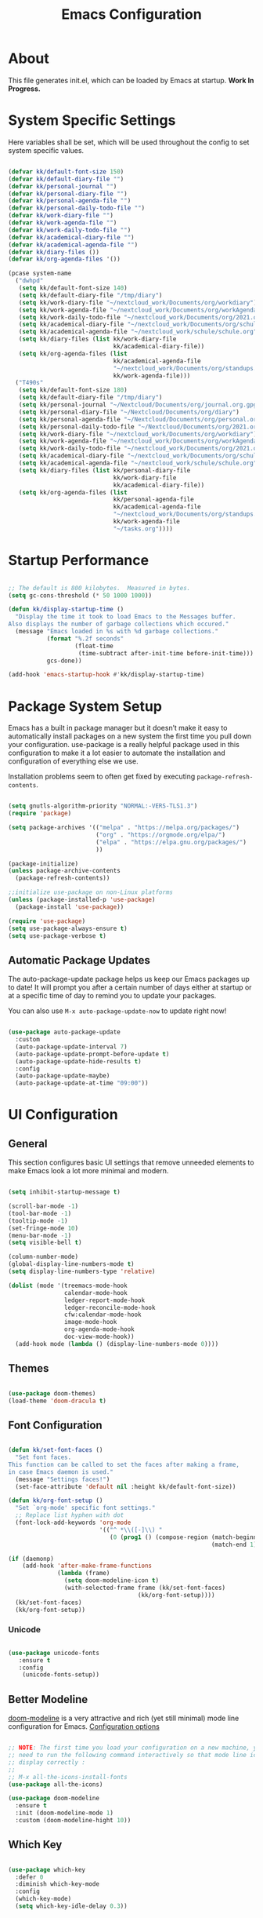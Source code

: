 #+TITLE: Emacs Configuration
#+PROPERTY: header-args:emacs-lisp :tangle ./init.el :mkdirp yes

* About

This file generates init.el, which can be loaded by Emacs at startup.
*Work In Progress.*

* System Specific Settings
:PROPERTIES:
:ID:       e8b5f6db-329a-43e9-b7a1-911ca1d089ab
:END:

Here variables shall be set, which will be used throughout the config to set system specific values.

#+begin_src emacs-lisp

(defvar kk/default-font-size 150)
(defvar kk/default-diary-file "")
(defvar kk/personal-journal "")
(defvar kk/personal-diary-file "")
(defvar kk/personal-agenda-file "")
(defvar kk/personal-daily-todo-file "")
(defvar kk/work-diary-file "")
(defvar kk/work-agenda-file "")
(defvar kk/work-daily-todo-file "")
(defvar kk/academical-diary-file "")
(defvar kk/academical-agenda-file "")
(defvar kk/diary-files ())
(defvar kk/org-agenda-files '())

(pcase system-name
  ("dwhpd"
   (setq kk/default-font-size 140)
   (setq kk/default-diary-file "/tmp/diary")
   (setq kk/work-diary-file "~/nextcloud_work/Documents/org/workdiary")
   (setq kk/work-agenda-file "~/nextcloud_work/Documents/org/workAgenda.org")
   (setq kk/work-daily-todo-file "~/nextcloud_work/Documents/org/2021.org")
   (setq kk/academical-diary-file "~/nextcloud_work/Documents/org/schuldiary")
   (setq kk/academical-agenda-file "~/nextcloud_work/schule/schule.org")
   (setq kk/diary-files (list kk/work-diary-file
                              kk/academical-diary-file))
   (setq kk/org-agenda-files (list
                              kk/academical-agenda-file
                              "~/nextcloud_work/Documents/org/standups.org"
                              kk/work-agenda-file)))
  ("T490s"
   (setq kk/default-font-size 180)
   (setq kk/default-diary-file "/tmp/diary")
   (setq kk/personal-journal "~/Nextcloud/Documents/org/journal.org.gpg")
   (setq kk/personal-diary-file "~/Nextcloud/Documents/org/diary")
   (setq kk/personal-agenda-file "~/Nextcloud/Documents/org/personal.org")
   (setq kk/personal-daily-todo-file "~/Nextcloud/Documents/org/2021.org")
   (setq kk/work-diary-file "~/nextcloud_work/Documents/org/workdiary")
   (setq kk/work-agenda-file "~/nextcloud_work/Documents/org/workAgenda.org")
   (setq kk/work-daily-todo-file "~/nextcloud_work/Documents/org/2021.org")
   (setq kk/academical-diary-file "~/nextcloud_work/Documents/org/schuldiary")
   (setq kk/academical-agenda-file "~/nextcloud_work/schule/schule.org")
   (setq kk/diary-files (list kk/personal-diary-file
                              kk/work-diary-file
                              kk/academical-diary-file))
   (setq kk/org-agenda-files (list
                              kk/personal-agenda-file
                              kk/academical-agenda-file
                              "~/nextcloud_work/Documents/org/standups.org"
                              kk/work-agenda-file
                              "~/tasks.org"))))

#+end_src

* Startup Performance
:PROPERTIES:
:ID:       f9c539f0-90e3-4b9a-adbc-1098beba2d08
:END:

#+begin_src emacs-lisp

;; The default is 800 kilobytes.  Measured in bytes.
(setq gc-cons-threshold (* 50 1000 1000))

(defun kk/display-startup-time ()
  "Display the time it took to load Emacs to the Messages buffer.
Also displays the number of garbage collections which occured."
  (message "Emacs loaded in %s with %d garbage collections."
           (format "%.2f seconds"
                   (float-time
                    (time-subtract after-init-time before-init-time)))
           gcs-done))

(add-hook 'emacs-startup-hook #'kk/display-startup-time)

#+end_src

* Package System Setup
:PROPERTIES:
:ID:       9098e83f-8fe9-41cd-be54-815d2b2f8635
:END:

Emacs has a built in package manager but it doesn’t make it easy to automatically install packages on a new system the first time you pull down your configuration. use-package is a really helpful package used in this configuration to make it a lot easier to automate the installation and configuration of everything else we use.

Installation problems seem to often get fixed by executing =package-refresh-contents=.

#+begin_src emacs-lisp

(setq gnutls-algorithm-priority "NORMAL:-VERS-TLS1.3")
(require 'package)

(setq package-archives '(("melpa" . "https://melpa.org/packages/")
                         ("org" . "https://orgmode.org/elpa/")
                         ("elpa" . "https://elpa.gnu.org/packages/")
                         ))

(package-initialize)
(unless package-archive-contents
  (package-refresh-contents))

;;initialize use-package on non-Linux platforms
(unless (package-installed-p 'use-package)
  (package-install 'use-package))

(require 'use-package)
(setq use-package-always-ensure t)
(setq use-package-verbose t)

#+end_src

** Automatic Package Updates
:PROPERTIES:
:ID:       f1f58cde-959f-4825-91fa-77e60c7ef26a
:END:

The auto-package-update package helps us keep our Emacs packages up to date!  It will prompt you after a certain number of days either at startup or at a specific time of day to remind you to update your packages.

You can also use =M-x auto-package-update-now= to update right now!

#+begin_src emacs-lisp

(use-package auto-package-update
  :custom
  (auto-package-update-interval 7)
  (auto-package-update-prompt-before-update t)
  (auto-package-update-hide-results t)
  :config
  (auto-package-update-maybe)
  (auto-package-update-at-time "09:00"))

#+end_src

* UI Configuration
** General
:PROPERTIES:
:ID:       c6e9780a-5327-4d80-be76-5b4bedbbef61
:END:

This section configures basic UI settings that remove unneeded elements to make Emacs look a lot more minimal and modern.

#+begin_src emacs-lisp

(setq inhibit-startup-message t)

(scroll-bar-mode -1)
(tool-bar-mode -1)
(tooltip-mode -1)
(set-fringe-mode 10)
(menu-bar-mode -1)
(setq visible-bell t)

(column-number-mode)
(global-display-line-numbers-mode t)
(setq display-line-numbers-type 'relative)

(dolist (mode '(treemacs-mode-hook
                calendar-mode-hook
                ledger-report-mode-hook
                ledger-reconcile-mode-hook
                cfw:calendar-mode-hook
                image-mode-hook
                org-agenda-mode-hook
                doc-view-mode-hook))
  (add-hook mode (lambda () (display-line-numbers-mode 0))))

#+end_src

** Themes
:PROPERTIES:
:ID:       7f73149b-9504-443d-abfa-71fedfcfb54e
:END:

#+begin_src emacs-lisp

(use-package doom-themes)
(load-theme 'doom-dracula t)

#+end_src

** Font Configuration
:PROPERTIES:
:ID:       7a99b405-cbd6-477c-bdec-f594e3883d89
:END:

#+begin_src emacs-lisp

(defun kk/set-font-faces ()
  "Set font faces.
This function can be called to set the faces after making a frame,
in case Emacs daemon is used."
  (message "Settings faces!")
  (set-face-attribute 'default nil :height kk/default-font-size))

(defun kk/org-font-setup ()
  "Set `org-mode' specific font settings."
  ;; Replace list hyphen with dot
  (font-lock-add-keywords 'org-mode
                          '(("^ *\\([-]\\) "
                             (0 (prog1 () (compose-region (match-beginning 1)
                                                          (match-end 1) "•")))))))

(if (daemonp)
    (add-hook 'after-make-frame-functions
              (lambda (frame)
                (setq doom-modeline-icon t)
                (with-selected-frame frame (kk/set-font-faces)
                                     (kk/org-font-setup))))
  (kk/set-font-faces)
  (kk/org-font-setup))

#+end_src

*** Unicode
:PROPERTIES:
:ID:       cf667087-e75f-48f6-856d-41b289adba8d
:END:

#+begin_src emacs-lisp

(use-package unicode-fonts
   :ensure t
   :config
    (unicode-fonts-setup))

#+end_src

** Better Modeline
:PROPERTIES:
:ID:       cf72fef8-5624-4d3e-951b-d5e3c7e3a171
:END:

[[https://github.com/seagle0128/doom-modeline][doom-modeline]] is a very attractive and rich (yet still minimal) mode line configuration for Emacs.
[[https://github.com/seagle0128/doom-modeline#customize][Configuration options]]

#+begin_src emacs-lisp

;; NOTE: The first time you load your configuration on a new machine, you'll
;; need to run the following command interactively so that mode line icons
;; display correctly :
;;
;; M-x all-the-icons-install-fonts
(use-package all-the-icons)

(use-package doom-modeline
  :ensure t
  :init (doom-modeline-mode 1)
  :custom (doom-modeline-hight 10))

#+end_src

** Which Key
:PROPERTIES:
:ID:       a35ee047-c0de-44ea-80d4-b17e49190274
:END:
#+begin_src emacs-lisp

(use-package which-key
  :defer 0
  :diminish which-key-mode
  :config
  (which-key-mode)
  (setq which-key-idle-delay 0.3))

#+end_src
** Ivy and Counsel
:PROPERTIES:
:ID:       5b7e1d41-6e02-4659-a5cb-a31f188cba6f
:END:

#+begin_src emacs-lisp

(use-package ivy
  :diminish
  :bind (("M-s s" . swiper)
         :map ivy-minibuffer-map
         ("TAB" . ivy-alt-done)
         ("C-l" . ivy-alt-done)
         :map ivy-switch-buffer-map
         ("C-l" . ivy-done)
         ("C-d" . ivy-switch-buffer-kill)
         :map ivy-reverse-i-search-map
         ("C-d" . ivy-reverse-i-search-kill))
  :config
  (ivy-mode 1))

(use-package counsel
  :bind (("M-x" . counsel-M-x)
         ("C-x C-f" . counsel-find-file)
         ("C-x r b" . counsel-bookmark)
         :map minibuffer-local-map
         ("C-r" . 'counsel-minibuffer-history))
  :config
  (setq ivy-initial-inputs-alist nil)) ; don't start searches with ^

(use-package ivy-rich
  :after ivy
  :init
  (ivy-rich-mode 1))

#+end_src

*** Improved Candidate Sorting with prescient.el
:PROPERTIES:
:ID:       7dcf01cb-4940-4c49-8010-5b372f0c8502
:END:

prescient.el provides some helpful behavior for sorting Ivy completion candidates based on how recently or frequently you select them.  This can be especially helpful when using =M-x= to run commands that you don't have bound to a key but still need to access occasionally.

#+begin_src emacs-lisp

(use-package ivy-prescient
  :after counsel
  :custom
  (ivy-prescient-enable-filtering nil)
  :config
  ;; Uncomment the following line to have sorting remembered across sessions!
  (prescient-persist-mode 1)
  (ivy-prescient-mode 1))

#+end_src
** Helpful Package
:PROPERTIES:
:ID:       c07792fe-8800-4766-8d7f-a7e96ada27d4
:END:

#+begin_src emacs-lisp

(use-package helpful
  :custom
  (counsel-describe-function-function #'helpful-callable)
  (counsel-descrive-variable-function #'helpful-variable)
  :bind
  ([remap describe-function] . counsel-describe-function)
  ([remap describe-command] . helpful-command)
  ([remap describe-variable] . counsel-describe-variable)
  ([remap describe-key] . helpful-key))

#+end_src

** Command Log Mode
:PROPERTIES:
:ID:       3a4922ed-9f78-4fa3-9e12-956b31b6fedf
:END:

[[https://github.com/lewang/command-log-mode][command-log-mode]] is useful for displaying a panel showing each key binding you use in a panel on the right side of the frame.

#+begin_src emacs-lisp

(use-package command-log-mode
  :commands command-log-mode)

#+end_src

** Calendar
:PROPERTIES:
:ID:       1e8bd390-7d28-40b8-ae80-78a38454a0b5
:END:

#+begin_src emacs-lisp
(use-package calendar
  :defer t
  :config
  (setq calendar-week-start-day 1))
#+end_src

** Window Numbering
:PROPERTIES:
:ID:       af8cd94d-966b-4ee1-8e61-15b721d522ea
:END:

#+begin_src emacs-lisp

(use-package window-numbering
  :config
  (window-numbering-mode))

#+end_src

** Registers
:PROPERTIES:
:ID:       433bafe4-ea43-4178-9c31-f3ad7ab54610
:END:

#+begin_src emacs-lisp

(setq register-preview-delay 0)

#+end_src

* Org Mode
** Basic
:PROPERTIES:
:ID:       83c77eee-de0a-450d-ae1f-e3a97851dfdf
:END:

#+begin_src emacs-lisp

(defun kk/org-mode-setup ()
  "Set org-specific settings.
Intended to be used in an `org-mode-hook'."
  (visual-line-mode 1)
  (setq-local display-line-numbers-type t))

(use-package org
  :hook (org-mode . kk/org-mode-setup)
  :custom (org-agenda-include-diary t)
  :config
  (setq org-startup-folded 'nofold)
  (setq org-edit-src-content-indentation 0)
  (setq org-indent-indentation-per-level 3)
  (setq org-startup-indented t)
  (setq org-ellipsis " ⤵")
  (setq org-image-actual-width 500)
  (setq org-log-done 'note)
  (setq org-log-reschedule 'note)
  (setq org-log-into-drawer t)
  (setq org-habit-show-habits-only-for-today nil)
  (setq org-clock-into-drawer "CLOCKING")
  (setq org-enforce-todo-checkbox-dependencies t)
  (setq org-enforce-todo-dependencies t)
  (setq org-track-ordered-property-with-tag t)
  (setq org-agenda-dim-blocked-tasks 't)
  (setq org-agenda-sorting-strategy
        '((agenda habit-down time-up category-up todo-state-up)
          (todo priority-down time-up todo-state-up category-up)
          (tags priority-down time-up todo-state-up category-up)
          (search category-keep)))
  (setq org-sort-agenda-noeffort-is-high nil)
  (setq org-global-properties
        `(("Effort_ALL" .
           ,(concat "0 0:10 0:20 0:30 0:45 1:00 1:30 2:00 3:00 "
                    "6:00"))))
  (setq org-columns-default-format
        (concat "#+COLUMNS: %7CATEGORY(Cat.) %7TODO(Todo) %40ITEM(Task) %TAGS(Tag) "
                "%6CLOCKSUM(Clock) %6EFFORT(Effort){:}"))
  (setq org-agenda-files kk/org-agenda-files)
  (setq org-refile-targets '((kk/org-agenda-files :maxlevel . 3)))
  (setq org-capture-templates
        `(("w" "Work")
          ("p" "Personal")
          ("a" "Academical")
          ("wt" "Task" entry (file+olp kk/work-agenda-file "Inbox")
           "* TODO %?\n :LOGBOOK:\n - Added: %U\n :END:\n  %a\n  %i"
           :empty-lines 0)
          ("wp" "Project" entry (file+olp kk/work-agenda-file "Inbox")
           "* SOMEDAY %?\n :LOGBOOK:\n - Added: %U\n :END:\n  %a\n  %i"
           :empty-lines 0)

          ("pt" "Task" entry (id "72b9056c-3b6e-4ec7-ad7c-5870e71037f0")
           "* TODO %?\n :LOGBOOK:\n - Added: %U\n :END:\n  %a\n  %i"
           :empty-lines 0)
          ("pp" "Project" entry (id "72b9056c-3b6e-4ec7-ad7c-5870e71037f0")
           "* SOMEDAY %?\n :LOGBOOK:\n - Added: %U\n :END:\n  %a\n  %i"
           :empty-lines 0)
          ("pf" "Expense" entry (id "10f165b8-44cd-4cc9-adff-d50df84dfc4e")
           "* TODO Expense: %?\n :LOGBOOK:\n - Added: %U\n :END:\n  %a\n  %i"
           :empty-lines 0)

          ("j" "Journal" entry
           (file+olp+datetree kk/personal-journal)
           "\n* %<%H:%M> Uhr\n\n%?\n\n"
           :clock-in :clock-resume :empty-lines 1)

          ("pmb" "Books" entry
           (id "a6d743e1-6897-40aa-b0c2-0f47790a8bbf")
           "* SOMEDAY %^{Description}\n:PROPERTIES:\n- Pages: %^{Pages}\n- Genre: %^{Genre}\n:END:\n:LOGBOOK:\n- Added: %U\n:END:\n- Recommended by %^{Recommended By}")
          ("pmm" "Movies" entry
           (id "0b324913-f341-496d-b48d-7f05b5379d67")
           "* SOMEDAY %^{Description}\n:PROPERTIES:\n- Length: %^{Length}\n- Genre: %^{Genre}\n:END:\n:LOGBOOK:\n- Added: %U\n:END:\n- Recommended by %^{Recommended By}")
          ("pms" "TV Shows" entry
           (id "f9836052-a820-4c83-923d-9afa9a36436d")
           "* SOMEDAY %^{Description}\n:PROPERTIES:\n- Seasons: %^{Seasons}\n- Genre: %^{Genre}\n:END:\n:LOGBOOK:\n- Added: %U\n:END:\n- Recommended by %^{Recommended By}")

          ("wT" "Todays Work TODOs" plain
           (file+olp+datetree kk/work-daily-todo-file)
           (function kk/todays-work-todos)
           :immediate-finish t :empty-lines 0 :jump-to-captured t)
          ("pT" "Todays Personal TODOs" plain
           (file+olp+datetree kk/personal-daily-todo-file)
           (function kk/todays-personal-todos)
           :immediate-finish t :empty-lines 0 :jump-to-captured t)
          ("pm" "Media")

          ("at" "Task" entry (file+olp kk/academical-agenda-file "Inbox")
           "* TODO %?\n :LOGBOOK:\n - Added: %U\n :END:\n  %a\n  %i"
           :empty-lines 0)
          ("ah" "Homework" entry (file+olp kk/academical-agenda-file "Inbox")
           "* HOMEWORK %?\n :LOGBOOK:\n - Added: %U\n :END:\n  %a\n  %i"
           :empty-lines 0)
          ("ae" "Exam" entry (file+olp kk/academical-agenda-file "Inbox")
           "* EXAM %?\n :LOGBOOK:\n - Added: %U\n :END:\n  %a\n  %i"
           :empty-lines 0)
          ("as" "Submission" entry (file+olp kk/academical-agenda-file "Inbox")
           "* SUBMISSION %?\n :LOGBOOK:\n - Added: %U\n :END:\n  %a\n  %i"
           :empty-lines 0)))

  (define-key org-mode-map (kbd "C-c i r")
    (lambda () (interactive) (org-table-insert-row)))
  (define-key org-mode-map (kbd "C-c C-x h")
    (lambda () (interactive) (org-hide-entry)))

  (define-key global-map (kbd "C-c j")
    (lambda () (interactive) (org-capture nil)))
  (kk/org-font-setup))

(use-package org-bullets
  :after org
  :hook
  (org-mode . org-bullets-mode)
  :custom
  (org-bullets-bullet-list '("◉" "○" "●" "○" "●" "○" "●")))


(advice-add 'org-refile :after 'org-save-all-org-buffers)

#+end_src

** Todo Keywords
:PROPERTIES:
:ID:       16687884-c8f0-4268-828e-22e9ee9d63a2
:END:

#+begin_src emacs-lisp

(setq org-todo-keywords
      '((sequence "TODO(t@/!)" "NEXT(n!/!)" "TODAY(j!/!)" "WAIT(w@/!)" "|" "DONE(d@/!)" "SUBDONE(D@/!)" "SUBCANC(K@/!)")
        (sequence "ACTIVE(a@/!)" "SOMEDAY(s@/!)" "HOLD(h@/!)" "|" "COMPLETED(c@/!)" "CANC(k@/!)")))

#+end_src

** Tags
:PROPERTIES:
:ID:       701d2d71-4e74-43c3-a7e2-48943b3dbdc3
:END:

#+begin_src emacs-lisp

(setq org-tag-alist '(("urgent" . ?u) ("important" . ?i)))

#+end_src

** Custom Agenda Views
*** Reusable Blocks
:PROPERTIES:
:ID:       ff0f947f-f3ac-4d41-827a-0e417cf98c99
:END:

#+begin_src emacs-lisp

(setq kk/org-agenda-next-block
      '(todo "NEXT"
             ((org-agenda-overriding-header "Next Tasks"))))

(setq kk/org-agenda-active-block
      '(todo "ACTIVE"
             ((org-agenda-overriding-header "Active Projects"))))

(setq kk/org-agenda-unscheduled-todos
      '(todo "TODO"
             ((org-agenda-overriding-header "Unscheduled TODOs")
              (org-agenda-todo-ignore-with-date t))))

#+end_src

*** Commands
:PROPERTIES:
:ID:       80f852cd-bd61-43b1-97f2-c1fcd91a8360
:END:

#+begin_src emacs-lisp

(setq org-agenda-custom-commands
      `(("d" "Deadlines"
         ((agenda ""
                  ((org-deadline-warning-days 365)
                   (org-agenda-span 1)
                   (org-agenda-show-all-dates nil)))
          (agenda ""
                  ((org-agenda-span 'year))))
         ((org-agenda-start-with-log-mode nil)
          (org-deadline-warning-days 0)
          (org-agenda-include-diary nil)
          (org-agenda-entry-types '(:deadline))))

        ("A" agenda*)

        ("w" . "Weekly Review Helper")
        ("wt" "TODO these"
         ((todo "SOMEDAY"
                ((org-agenda-overriding-header "SOMEDAYs"))))
         ((org-agenda-start-with-follow-mode t)))
        ("wa" "Archive These"
         ((todo "DONE|CANC|COMPLETED"
                ((org-agenda-overriding-header "Done Tasks"))))
         ((org-agenda-start-with-follow-mode t)
          (org-agenda-start-with-log-mode nil)))

        ("wn" "Set To NEXT"
         ((todo "TODO"
                ((org-agenda-overriding-header "Unscheduled TODOs")
                 (org-agenda-todo-ignore-with-date t))))
         ((org-agenda-start-with-follow-mode t)
          (org-agenda-start-with-log-mode nil)))

        ("we" "Estimate These"
         ((todo "NEXT"
                ((org-agenda-overriding-header
                  "Scheduled NEXT (maybe filter via s e)")
                 (org-agenda-span 'week)
                 (org-agenda-skip-scheduled-if-done t)
                 (org-agenda-entry-types '(:scheduled)))))
         ((org-agenda-start-with-follow-mode t)
          (org-agenda-start-with-log-mode nil)))

        ("ws" "Schedule These"
         ((todo "NEXT"
                ((org-agenda-overriding-header "Unscheduled NEXT")
                 (org-agenda-start-on-weekday nil)
                 (org-agenda-span 8)
                 (org-agenda-todo-ignore-scheduled t)))
          (agenda ""
                  ((org-agenda-span 'week)
                   (org-agenda-skip-deadline-prewarning-if-scheduled)
                   (org-agenda-start-on-weekday nil))))
         ((org-agenda-start-with-follow-mode t)
          (org-agenda-start-with-log-mode nil)))

        ("r" . "Review Past")
        ("rd" "Review by Day"
         ((agenda ""
                  ((org-agenda-entry-types '())
                   (org-agenda-time-grid nil)
                   (org-agenda-archives-mode t)
                   (org-agenda-include-diary t)
                   (org-agenda-span 1))))
         ((org-agenda-start-with-log-mode t)))
        ("rw" "Review by Week"
         ((agenda ""
                  ((org-agenda-entry-types '())
                   (org-agenda-time-grid nil)
                   (org-agenda-archives-mode t)
                   (org-agenda-include-diary t)
                   (org-agenda-span 'week))))
         ((org-agenda-start-with-log-mode t)))
        ("rm" "Review by Month"
         ((agenda ""
                  ((org-agenda-entry-types '())
                   (org-agenda-time-grid nil)
                   (org-agenda-archives-mode t)
                   (org-agenda-include-diary)
                   (org-agenda-span 'month))))
         ((org-agenda-start-with-log-mode t)))
        ("rs" "Review by Day including state"
         ((agenda ""
                  ((org-agenda-entry-types '())
                   (org-agenda-time-grid nil)
                   (org-agenda-archives-mode t)
                   (org-agenda-include-diary t)
                   (org-agenda-span 1))))
         ((org-agenda-start-with-log-mode t)
          (org-agenda-log-mode-items '(closed clock state))))

        ("h" "Today"
         ((agenda "TODAY"
                  ((org-agenda-overriding-header "Work on these today")
                   (org-agenda-span 1)
                   (org-agenda-skip-timestamp-if-done t)
                   (org-deadline-warning-days 0)
                   (org-agenda-skip-deadline-if-done t)
                   (org-agenda-skip-scheduled-if-done t)))
          (todo "TODAY"
                ((org-agenda-overriding-header "Today Tasks")
                 (org-agenda-entry-types nil)))
          (todo "NEXT"
                ((org-agenda-overriding-header "Next Tasks"))))
         ((org-agenda-regexp-filter '("+TODAY\\|NEXT"))))

        ("H" "Sched. for today but no TODAY"
         ((tags-todo ,(concat "-TODO=\"TODAY\"+SCHEDULED<=\"<"
                              (kk/date "today" "%Y-%m-%d") ">\"")
                     ((org-agenda-overriding-header "Scheduled for today, but no TODAY Keyword")))))

        ("P" "Printed"
         ((agenda ""
                  ((org-agenda-span 1)                      ; daily agenda
                   (org-deadline-warning-days 7)            ; 7 day advanced warning for deadlines
                   (org-agenda-todo-keyword-format "[ ]")
                   (org-agenda-scheduled-leaders '("" ""))
                   (org-agenda-deadline-leaders '("" "" ""))
                   (org-agenda-skip-timestamp-if-done t)
                   (org-agenda-skip-deadline-if-done t)
                   (org-agenda-skip-scheduled-if-done t)
                   (org-habit-show-habits)
                   (org-agenda-prefix-format "%t%b%s")))))

        ("p" "Projects Status"
         (,kk/org-agenda-active-block
          (todo "WAIT"
                ((org-agenda-overriding-header "Waiting")))
          (todo "HOLD"
                ((org-agenda-overriding-header "Stopped working on these")))
          (todo "COMPLETED"
                ((org-agenda-overriding-header "Completed Projects")))
          (todo "CANC"
                ((org-agenda-overriding-header "Cancelled Projects")))))))

#+end_src

** Structure Templates
:PROPERTIES:
:ID:       6f69a4a3-b1e6-4539-9cda-c1d57d4fa132
:END:

#+begin_src emacs-lisp

(require 'org-tempo)

(add-to-list 'org-structure-template-alist '("sh" . "src shell"))
(add-to-list 'org-structure-template-alist '("py" . "src python"))
(add-to-list 'org-structure-template-alist '("el" . "src emacs-lisp"))

#+end_src

** Babel
:PROPERTIES:
:ID:       52b21da5-c0ea-4f02-b5d1-68dd24822ea8
:END:

Don't prompt eval confirmation

#+begin_src emacs-lisp

(setq org-confirm-babel-evaluate nil)

#+end_src

*** Auto-tangle Configuration Files
:PROPERTIES:
:ID:       aab79177-8676-414e-9a9a-ba7a55b16d8b
:END:

#+begin_src emacs-lisp

(defun kk/org-babel-tangle-config ()
  (when (string-equal (buffer-file-name)
                      (expand-file-name "~/.emacs.d/emacs.org"))
    (let ((org-confirm-babel-evaluate nil))
      (org-babel-tangle))))

(add-hook 'org-mode-hook
          (lambda ()
            (add-hook 'after-save-hook #'kk/org-babel-tangle-config)))
#+end_src
*** Configure Languages
:PROPERTIES:
:ID:       410e9e2a-90e0-4c3c-b485-5233286a9714
:END:

#+begin_src emacs-lisp

(org-babel-do-load-languages
 'arg-babel-load-languages
 '((emacs-lisp . t)
   (python . t)))

(push '("conf-unix" . conf-unix) org-src-lang-modes)

#+end_src

** Package for TOC
:PROPERTIES:
:ID:       deec8c0f-9552-4e55-a65b-d1719975e174
:END:

#+begin_src emacs-lisp

(use-package toc-org
  :hook (org-mode-hook . toc-org-mode))

#+end_src
** Diary
:PROPERTIES:
:ID:       bd4efe9a-2561-497e-9fab-2e638e08011c
:END:

#+begin_src emacs-lisp

(setq diary-file kk/default-diary-file)

#+end_src

** Skeletons
:PROPERTIES:
:ID:       70e00c63-054b-4664-8f24-5293c514f198
:END:

#+begin_src emacs-lisp

(define-skeleton kk/test-skeleton
  "This is some test skeleton" nil
  "#+TITLE: Some test Title\n"
  "#+AUTHOR: Karsten Klöss\n")

#+end_src

** Org ID
:PROPERTIES:
:ID:       499c189e-01cc-4993-970c-27f6f300a9ff
:END:

#+begin_src emacs-lisp

(require 'org-id)
(setq org-id-link-to-org-use-id t)

#+end_src

** Holidays Like Weekends
:PROPERTIES:
:ID:       68549608-f074-4ab2-98e7-3cb927d8854c
:END:
Code taken from [[https://lists.gnu.org/archive/html/emacs-orgmode/2010-11/msg00542.html][here]].

#+begin_src emacs-lisp

(setq org-agenda-day-face-function
      (defun kk/org-agenda-day-face-holidays-function (date)
        "Compute DATE face for holidays."
        (unless (org-agenda-todayp date)
          (dolist (file (org-agenda-files nil 'ifmode))
            (let ((face
                   (dolist (entry (org-agenda-get-day-entries file date))
                     (let ((category (with-temp-buffer
                                       (insert entry)
                                       (org-get-category (point-min)))))
                       (when (or (string= "Holidays" category)
                                 (string= "Vacation" category)
                                 (string= "Urlaub" category)
                                 (string= "Feiertage" category))
                         (return 'org-agenda-date-weekend))))))
              (when face (return face)))))))

#+end_src

#+begin_src emacs-lisp

(set-face-attribute
 'org-agenda-date-weekend nil :foreground "#E10500" :weight 'ultra-bold)

#+end_src

** Pomororo
:PROPERTIES:
:ID:       3d78b0bd-72a8-4f42-8dd5-21cf8a9c10c8
:END:
[[https://github.com/marcinkoziej/org-pomodoro][org-pomodoro on github]]

#+begin_src emacs-lisp

(use-package org-pomodoro)

#+end_src

*** Usage

1. Move point to a task as you would do with org-clock-in. Call
   org-pomodoro the task will be clocked-in.
2. When there's time for break, the task will be org-clock-out'ed
3. If you call org-pomodoro during a pomodoro, you'll be asked to
   reset a pomodoro.
4. If you call org-pomodoro outside org-mode, you'll be presented with
   list of recent tasks, as C-u org-clock-in would.

* Development
** Commenting
:PROPERTIES:
:ID:       8652450b-b48e-4cb6-a0bc-7db9e7f1768f
:END:

#+begin_src emacs-lisp

(use-package evil-nerd-commenter
  :defer t
  :bind ("M-/" . evilnc-comment-or-uncomment-lines))

#+end_src

** Languages
*** IDE Features with lsp-mode

[[https://emacs-lsp.github.io/lsp-mode/][lsp-mode (homepage)]] and the [[https://emacs-lsp.github.io/lsp-mode/page/languages/][languages part]] of said homepage.

To use lsp-mode for any language, check the above places first.
You'll likely need to install a corresponding mode and language server outside on your system.

**** Lsp-Mode
:PROPERTIES:
:ID:       d30198e0-eb14-45b7-94b0-2e4b377839e9
:END:

See [[https://github.com/emacs-lsp/lsp-mode/][lsp-mode (Github)]]

Installation of lsp-mode likes to fail because were not able to install the "spinner" package. Running ~M-x package-refresh-contents~ seems to fix this. Maybe not.

#+begin_src emacs-lisp

(use-package lsp-mode
  :commands (lsp lsp-deferred)
  :init
  (setq lsp-keymap-prefix "C-c l")
  :config
  (lsp-enable-which-key-integration t))

#+end_src

***** Header Breadcrumb
:PROPERTIES:
:ID:       c5021796-0aee-4441-afa3-ea19822a801c
:END:

#+begin_src emacs-lisp
(defun kk/lsp-mode-setup ()
  (setq lsp-headerline-breadcrumb-segments '(path-up-to-project file symbols))

  :hook (lsp-mode . kk/lsp-mode-setup))
#+end_src

***** Lsp-Ui
:PROPERTIES:
:ID:       607708a4-845a-4cd6-a72b-0cbc19354e13
:END:

#+begin_src emacs-lisp

(use-package lsp-ui
  :hook (lsp-mode . lsp-ui-mode)
  :custom
  (lsp-ui-doc-position 'bottom))

#+end_src

***** Treemacs
:PROPERTIES:
:ID:       200e3421-5bd7-4905-9ace-6d9f075a8cc5
:END:

#+begin_src emacs-lisp

(use-package lsp-treemacs
  :after lsp-mode
  :commands treemacs)

(global-set-key (kbd "C-c t") 'lsp-treemacs-symbols)


#+end_src

*** TypeScript
:PROPERTIES:
:ID:       d930e863-9173-423f-952d-d04f405cae35
:END:

Execute ~npm i -g typescript-language-server; npm i -g typescript~ first to install the language server

#+begin_src emacs-lisp

(use-package typescript-mode
  :mode "\\.ts\\'"
  :hook (typescript-mode . lsp-deferred)
  :config
  (setq typescript-indent-level 2))

#+end_src

*** Angular
:PROPERTIES:
:ID:       9d2433de-10c3-458e-9ae0-fb9081b8f201
:END:

[[Https://Github.Com/Adamniederer/Ng2-Mode][Ng2-Mode Github]]

#+begin_src emacs-lisp

(use-package ng2-mode
  :defer t)

#+end_src

*** Php
:PROPERTIES:
:ID:       f4fe24a0-b722-415e-9523-e368d63b3de8
:END:

#+begin_src emacs-lisp

(use-package php-mode
  :mode "\\.php\\'"
  :hook (php-mode . lsp-deferred))

#+end_src

*** Python
:PROPERTIES:
:ID:       daa05972-9f89-4ba8-88db-a37fd9835ed5
:END:

#+begin_src emacs-lisp

(use-package python-mode
  :hook (python-mode . lsp-deferred)
  :custom
  (dap-python-debugger 'debugpy)
  :config
  (require 'dap-python))

#+end_src

You can use the pyvenv package to use =virtualenv= environments in Emacs.  The =pyvenv-activate= command should configure Emacs to cause =lsp-mode= and =dap-mode= to use the virtual environment when they are loaded, just select the path to your virtual environment before loading your project.

#+begin_src emacs-lisp

(use-package pyvenv
  :after python-mode
  :config
  (pyvenv-mode 1))

#+end_src

*** Html + Css
:PROPERTIES:
:ID:       16ccfa0f-bb5f-48cf-bc59-f97cc7e95719
:END:

#+begin_src emacs-lisp

(use-package web-mode
  :mode "(\\.\\(html?\\|ejs\\|tsx\\|jsx\\)\\'"
  :config
  (setq-default web-mode-code-indent-offset 2)
  (setq-default web-mode-markup-indent-offset 2)
  (setq-default web-mode-attribute-indent-offset 2))

;; 1. Start the server with `httpd-start'
;; 2. Use `impatient-mode' on any buffer
(use-package impatient-mode
  :defer t)

(use-package skewer-mode
  :defer t)

#+end_src

**** Emmet
:PROPERTIES:
:ID:       9a4a1ee5-68f6-4922-aba6-fc835a173960
:END:

#+begin_src emacs-lisp

(use-package emmet-mode
  :defer t
  :hook
  ((sgml-mode-hook . emmet-mode)
   (css-mode-hook . emmet-mode))
  :bind (:map emmet-mode-keymap
              ("C-<tab>" . emmet-expand-line)))

#+end_src

*** Common Lisp
:PROPERTIES:
:ID:       d7e5748e-eaa2-4248-9d65-9f4b9b094d2e
:END:

#+begin_src emacs-lisp

(use-package sly
  :defer t)

#+end_src

*** C#
:PROPERTIES:
:ID:       e1a0c1af-98a9-49b5-b8b9-a273a30a25ad
:END:

#+begin_src emacs-lisp

(use-package csharp-mode
  :defer t)

#+end_src

*** Markdown
:PROPERTIES:
:ID:       eb0d2d39-66b5-4ae7-ba79-d73606cca25e
:END:

#+begin_src emacs-lisp

(use-package markdown-mode
  :defer t
  :mode "\\.md\\'")

#+end_src

*** YAML
:PROPERTIES:
:ID:       0768352b-7c12-4e82-b973-ae01c034095a
:END:

#+begin_src emacs-lisp

(use-package yaml-mode
  :mode "\\.ya?ml\\'")

#+end_src

*** SQL
:PROPERTIES:
:ID:       ce270c8c-46ff-4d70-a178-e9e060ba3e30
:END:

#+begin_src emacs-lisp

(use-package sqlformat)

#+end_src

** Debugging With Dap-Mode
:PROPERTIES:
:ID:       f36ab9f7-3a7f-42fc-b5c1-e98f1eca2022
:END:

[[https://emacs-lsp.github.io/dap-mode/][dap-mode]] is an excellent package for bringing rich debugging capabilities to Emacs via the [[https://microsoft.github.io/debug-adapter-protocol/][Debug Adapter Protocol]].  You should check out the [[https://emacs-lsp.github.io/dap-mode/page/configuration/][configuration docs]] to learn how to configure the debugger for your language.  Also make sure to check out the documentation for the debug adapter to see what configuration parameters are available to use for your debug templates!

#+begin_src emacs-lisp

(use-package dap-mode
  ;; Uncomment the config below if you want all UI panes to be hidden by default!
  ;; :custom
  ;; (lsp-enable-dap-auto-configure nil)
  ;; :config
  ;; (dap-ui-mode 1)
  ;; Customize which windows to display with
  ;; (dap-auto-configure-features '(sessions locals tooltip))
  :commands dap-debug
  :config
  ;; Set up Node debugging
  (require 'dap-node)
  (dap-node-setup) ;; Automatically installs Node debug adapter if needed

  (add-hook 'dap-stopped-hook
            (lambda (arg) (call-interactively #'dap-hydra)))

  ;; Bind `C-c l d` to `dap-hydra` for easy access
  (general-define-key
   :keymaps 'lsp-mode-map
   :prefix lsp-keymap-prefix
   "d" '(dap-hydra t :wk "debugger")))

#+end_src

** Company Mode
:PROPERTIES:
:ID:       c29ea118-4fbc-4989-a4a8-3dc9c66f3a5d
:END:

#+begin_src emacs-lisp

(use-package company
  :defer 0
  :hook (prog-mode . company-mode)
  :bind (:map company-active-map
              ("<tab>" . company-complete-selection))
  :custom
  (company-minimum-prefix-length 1)
  (company-idle-delay 0.0))

(use-package company-box
  :hook (company-mode . company-box-mode))

#+end_src

** Magit
:PROPERTIES:
:ID:       2f930ee5-f448-4b6a-b595-ccc070e9ed8a
:END:

#+begin_src emacs-lisp

(use-package magit
  :commands magit-status)
(setq magit-display-buffer-function #'magit-display-buffer-fullframe-status-v1)

#+end_src

** Projectile
:PROPERTIES:
:ID:       1ffce63d-fc40-45ad-a836-de7b2626dd44
:END:

#+begin_src emacs-lisp

(use-package projectile
  :diminish projectile-mode
  :config (projectile-mode)
  :custom ((projectile-completion-system 'ivy))
  :bind-keymap
  ("C-x p" . projectile-command-map)
  :init
  (setq projectile-switch-project-action #'projectile-dired))

(use-package counsel-projectile
  :after projectile
  :config (counsel-projectile-mode))

#+end_src

** Parenthesis
*** Rainbow Delimiters
:PROPERTIES:
:ID:       2dbbbe78-f515-4d75-a7d4-934a3e2fed39
:END:

[[https://github.com/Fanael/rainbow-delimiters][rainbow-delimiters]] is useful in programming modes because it colorizes nested parentheses and brackets according to their nesting depth. This makes it a lot easier to visually match parentheses in Emacs Lisp code without having to count them yourself.

#+begin_src emacs-lisp

(use-package rainbow-delimiters
  :defer t
  :hook (prog-mode . rainbow-delimiters-mode))

#+end_src

*** Show-Paren-Mode
:PROPERTIES:
:ID:       49a3f601-898c-4d33-88be-60bb4cc57eca
:END:

#+begin_src emacs-lisp

(show-paren-mode 1)

#+end_src

*** Smartparens
:PROPERTIES:
:ID:       3d30ffa8-8fec-4a26-ba8a-8bdb559ddcff
:END:

#+begin_src emacs-lisp

(use-package smartparens
  :defer t
  :hook (prog-mode . smartparens-mode)
  :config
  (require 'smartparens-config))

#+end_src

** Flycheck
:PROPERTIES:
:ID:       006d689d-ee55-4921-9ee8-c1446d181137
:END:

#+begin_src emacs-lisp

(use-package flycheck
  :defer t
  :config
  (global-flycheck-mode))

#+end_src

** Indent-Guide
:PROPERTIES:
:ID:       216b92ca-eec4-4b4e-8839-1d4bfe1f2942
:END:

#+begin_src emacs-lisp

(use-package indent-guide
  :hook (prog-mode . indent-guide-mode))

#+end_src

** Format-All
:PROPERTIES:
:ID:       7f64ca5c-750f-42cc-8bb8-69eb23c697f6
:END:

#+begin_src emacs-lisp

(use-package format-all
  :defer t)

#+end_src

** Editorconfig
:PROPERTIES:
:ID:       4be98407-abff-413c-870a-1c7838886ed6
:END:

[[https://editorconfig.org/][Editorconfig.org]]

#+begin_src emacs-lisp

(use-package editorconfig
  :config
  (editorconfig-mode 1))

#+end_src

** Know-Your-Http-Well
:PROPERTIES:
:ID:       5e3278c6-acf1-4b7e-8b03-441d9b17c90f
:END:

#+begin_src emacs-lisp

(use-package know-your-http-well
  :defer t)

#+end_src

** Column Enforce Mode
:PROPERTIES:
:ID:       f756cd58-542e-4ba6-b758-60c6a6910d59
:END:

This package helps to remember the [[https://www.emacswiki.org/emacs/EightyColumnRule][Eighty Column Rule]].

#+begin_src emacs-lisp

(use-package column-enforce-mode
  :hook (prog-mode . column-enforce-mode)
  :config
  (setq column-enforce-comments nil))

#+end_src

* Tramp
:PROPERTIES:
:ID:       4a3a0dba-4444-46ed-874c-116f24aec25e
:END:

#+begin_src emacs-lisp

(setq tramp-default-method "ssh")

#+end_src

* Writing
** Word Completion
:PROPERTIES:
:ID:       c86dfe0a-6753-4e59-b541-b7ba704609a4
:END:

#+begin_src emacs-lisp

(defun kk/text-mode-completion-setup ()
  (interactive)
  (require 'company)
  (add-to-list 'company-backends 'company-ispell))

(add-hook 'text-mode-hook 'kk/text-mode-completion-setup)

#+end_src

** Spellcheck
:PROPERTIES:
:ID:       b57fe851-1de1-4cb9-9152-4dfa9b2a82e8
:END:

#+begin_src emacs-lisp

;; (add-hook 'text-mode-hook 'flyspell-mode)

#+end_src

#+begin_src emacs-lisp

(add-hook 'prog-mode-hook 'flyspell-prog-mode)

#+end_src

** Guess-Language
:PROPERTIES:
:ID:       c7ebf251-ccb7-4310-98fa-bde57dad4961
:END:

#+begin_src emacs-lisp

(use-package guess-language         ; Automatically detect language for Flyspell
  :ensure t
  :defer t
  :init (add-hook 'ispell-minor-mode-hook #'guess-language-mode)
  :config
  (setq guess-language-langcodes '((de . ("de_DE" "German"))
                                   (en . ("en_US" "English")))
        guess-language-languages '(de en)
        guess-language-min-paragraph-length 40)
  :diminish guess-language-mode)

#+end_src

** Typographical Editing
:PROPERTIES:
:ID:       2df53b97-fe9d-4256-aec7-4a51fba2db42
:END:

[[https://github.com/jorgenschaefer/typoel][typo.el on github]].

#+begin_src emacs-lisp

(use-package typo
  :hook (org-mode . typo-mode)
  :defer t
  :config
  (setq-default typo-language 'German))

#+end_src

** Abbrev-Mode
:PROPERTIES:
:ID:       a99b5d75-40ff-4495-af8a-d1f14d8d7967
:END:

#+begin_src emacs-lisp

(setq-default abbrev-mode t)

#+end_src

* Keybindings
** Evil Mode
:PROPERTIES:
:ID:       961524ac-e18f-4d19-9499-3011219705a7
:END:

I had issues with the undo-system. Setting =evil-undo-system= manually, outside of =customize=, wasn't doing it. Now =evil-undo-function= and =evil-redo-function= are set manually.

#+begin_src emacs-lisp

(defun kk/evil-hook ()
  (dolist (mode '(cfw:details-mode
                  ledger-reconcile-mode))
    (add-to-list 'evil-emacs-state-modes mode)))

(use-package evil
  :init
  (setq evil-want-integration t)
  (setq evil-want-keybinding nil)
  (setq evil-want-C-u-scroll t)
  (setq evil-want-C-i-jump t)
  :hook (evil-mode . kk/evil-hook)
  :config
  (evil-mode 1)
  (customize-set-variable 'evil-disable-insert-state-bindings t)

  (setq evil-undo-function 'undo-fu-only-undo)
  (setq evil-redo-function 'undo-fu-only-redo)

  (dolist (mode '(dashboard-mode
                  eshell-mode
                  lisp-interaction-mode
                  messages-buffer-mode)
                (evil-set-initial-state mode 'normal))))

(use-package evil-collection
  :after evil
  :config
  (evil-collection-init))

(use-package evil-org
  :after org
  :hook (org-mode . (lambda () evil-org-mode))
  :config
  (require 'evil-org-agenda)
  (evil-org-agenda-set-keys))
#+end_src

*** Special Evil Modemap
:PROPERTIES:
:ID:       0c1cd2ae-8af6-4783-bfce-d6d57e959ef6
:END:

#+begin_src emacs-lisp

(defvar kk/intercept-mode-map (make-sparse-keymap)
  "High precedence keymap.")

(define-minor-mode kk/intercept-mode
  "Global minor mode for higher precedence evil keybindings."
  :global t)

(kk/intercept-mode)

(dolist (state '(normal visual insert motion))
  (evil-make-intercept-map
   ;; NOTE: This requires an evil version from 2018-03-20 or later
   (evil-get-auxiliary-keymap kk/intercept-mode-map state t t)
   state))

(evil-define-key 'normal kk/intercept-mode-map
  (kbd "g j") 'evil-next-visual-line
  (kbd "g k") 'evil-previous-visual-line)

#+end_src

** Undo System
:PROPERTIES:
:ID:       f97a9725-7a2e-4a7a-ace6-bb209e837ab3
:END:

[[https://github.com/emacsmirror/undo-fu][undo-fu]]

#+begin_src emacs-lisp

(use-package undo-fu)

#+end_src

** General Leader Keys
:PROPERTIES:
:ID:       ead33ed8-cd3e-4a41-9e70-b9902e3eadd6
:END:

Defining leader keys using the general package.

#+begin_src emacs-lisp

(use-package general
  :after evil
  :config
  (general-create-definer kk/leader-keys
    :keymaps '(normal insert visual emacs)
    :prefix "SPC"
    :global-prefix "C-SPC")

  (kk/leader-keys
    "o" '(hydra-favorite-files/body :which-key "favorite files")
    "a" '(org-agenda :which-key "org-agenda")
    "t" '(hydra-daily-todos/body :which-key "todays TODOs")
    "f" '(hydra-focus-areas/body :which-key "focus areas")
    "b" '(hydra-buffer-control/body :which-key "control buffers")
    "h" '(hydra-bookmark-control/body :which-key "control bookmarks")
    "w" '(hydra-window-size/body :which-key "change window size")
    "j" '(winner-undo :which-key "winner undo")
    "k" '(winner-redo :which-key "winner redo")))

#+end_src

** General Global Bindings
:PROPERTIES:
:ID:       9a4e9f97-7b95-4c35-a7f6-8f161dafcb14
:END:

#+begin_src emacs-lisp

;;Make ESC quit prompts
(global-set-key (kbd "<escape>") 'keyboard-escape-quit)

(global-set-key (kbd "C-x k") 'kill-this-buffer)

(global-set-key (kbd "C-c a") '(lambda ()
                                 (interactive)
                                 (kk/merge-diary-files)
                                 (org-agenda)))

(global-set-key (kbd "C-x g") 'magit-status)

(global-set-key (kbd "C-c m") 'mu4e)

(global-set-key (kbd "C-x C-b") 'ido-switch-buffer)
(global-set-key (kbd "C-x b") 'ido-switch-buffer)

(global-set-key (kbd "C-c <return>") 'eshell)

(global-set-key (kbd "C-c C-<return>") 'term)

(global-set-key (kbd "C-M-j") 'ibuffer)

(global-set-key (kbd "C-c c") 'kk/open-calendar)
(global-set-key (kbd "C-c C") 'calendar)

(global-set-key (kbd "C-c r") 'elfeed)

(global-set-key (kbd "C-c s") 'spray-mode)

(global-set-key (kbd "C-c M-j") 'winner-undo)
(global-set-key (kbd "C-c M-k") 'winner-redo)

(global-set-key (kbd "C-c l") 'org-store-link)

(global-set-key [f5] 'universal-argument)

#+end_src

** Movement
*** Move Where I Mean
:PROPERTIES:
:ID:       a4f4359f-98b2-4559-a176-31457f38a685
:END:
[[https://github.com/alezost/mwim.el][mwim]]

#+begin_src emacs-lisp

(use-package mwim
  :config
  (global-set-key (kbd "C-a") 'mwim-beginning)
  (global-set-key (kbd "C-e") 'mwim-end)
  (add-hook 'evil-visual-state-entry-hook (lambda ()
                                            (define-key evil-visual-state-map (kbd "C-e") 'mwim-end)
                                            (define-key evil-visual-state-map (kbd "C-a") 'mwim-beginning)))
  (add-hook 'evil-normal-state-entry-hook (lambda ()
                                            (define-key evil-normal-state-map (kbd "C-e") 'mwim-end)
                                            (define-key evil-normal-state-map (kbd "C-a") 'mwim-beginning)))
  (add-hook 'evil-insert-state-entry-hook (lambda ()
                                            (define-key evil-insert-state-map (kbd "C-e") 'mwim-end)
                                            (define-key evil-insert-state-map (kbd "C-a") 'mwim-beginning))))

#+end_src

** Insertions
:PROPERTIES:
:ID:       6141ad82-9dbe-4c2e-b879-5d58c91ae1ad
:END:

I guess the =C-c i= area makes sense, standing for *I* nsertions.

#+begin_src emacs-lisp

(global-set-key (kbd "C-c i d") 'kk/insert-todays-date)
(global-set-key (kbd "C-c i D") 'kk/insert-tomorrows-date)
(global-set-key (kbd "C-c i t") 'kk/daily-todos-today)
(global-set-key (kbd "C-c i T") 'kk/daily-todos-tomorrow)
(global-set-key (kbd "C-c i b") '(lambda nil
                                     (interactive)
                                     (save-excursion
                                       (end-of-line)
                                       (insert (if use-hard-newlines
                                                   hard-newline "\n"))
                                       (forward-line 1)
                                       (back-to-indentation))))
(global-set-key (kbd "C-c i a") '(lambda nil
                                     (interactive)
                                     (save-excursion
                                       (beginning-of-line)
                                       (insert (if use-hard-newlines
                                                   hard-newline "\n"))
                                       (forward-line -1)
                                       (back-to-indentation))))

#+end_src

** Search
:PROPERTIES:
:ID:       d942b98c-ed93-4e99-910a-b2b016fb5b5e
:END:
#+begin_src emacs-lisp

(global-set-key (kbd "M-s i") 'rgrep) ;; search the *I*nside of files with grep recursively

(global-set-key (kbd "M-s d") 'find-name-dired) ;; search the *D*irectories for filenames recursively

(global-set-key (kbd "M-s M-d") 'kk/search-region-on-duden)

(global-set-key (kbd "M-s M-t") 'kk/search-region-on-dict)

#+end_src

** Hydra
:PROPERTIES:
:ID:       9479a38d-48f6-4dcd-ba6c-0687c1cf5d90
:END:

#+begin_src emacs-lisp

(use-package hydra
  :defer t)

(defhydra hydra-text-scale (:timeout 4)
  "scale text"
  ("j" text-scale-increase "in")
  ("k" text-scale-decrease "out")
  ("f" nil "finished" :exit t))

(defhydra hydra-buffer-control (:timeout 4)
  "change buffers"
  ("l" counsel-switch-buffer "list" :exit t)
  ("c" kill-current-buffer "kill current" :exit t)
  ("k" previous-buffer "previous")
  ("j" switch-to-next-buffer "next")
  ("f" nil "finished" :exit t))


(defhydra hydra-bookmark-control (:timeout 5)
  "set and load bookmarks"
  ("s" bookmark-set "set")
  ("l" bookmark-bmenu-list "list")
  ("f" nil "finished" :exit t))

(defhydra hydra-window-size (:timeout 5)
  "change window sizes"
  ("u" balance-windows "balance")
  ("j" evil-window-decrease-height "decrease height")
  ("k" evil-window-increase-height "increase height")
  ("h" evil-window-decrease-width "decrease width")
  ("l" evil-window-increase-width "increase width")
  ("f" make-frame "make frame"))

(defhydra hydra-daily-todos (:timeout 5)
  "go to the current days TODOs"
  ("p" (lambda ()
         (interactive)
         (kk/find-org-file-at-headline
          kk/personal-daily-todo-file (kk/date nil
                                               "%Y-%m-%d %A"
                                               "en_US.utf8")))
   "personal" :exit t)
  ("w" (lambda ()
         (interactive)
         (kk/find-org-file-at-headline
          kk/work-daily-todo-file (kk/date nil
                                           "%Y-%m-%d %A"
                                           "en_US.utf8")))
   "work" :exit t))

(defhydra hydra-favorite-files (:hint nil)
  "
^Personal^                 ^Work^                  ^Academical
^^^^^^^^-----------------------------------------------------------------
_p_: agenda                _w_: agenda             _a_: agenda
_P_: diary                 _W_: diary              _A_: diary
_J_: journal               _s_: standup
_e_: emacs.org
_f_: ledger
"
  ("e" (lambda ()
         (interactive)
         (find-file "~/.emacs.d/emacs.org")))
  ("f" (lambda ()
         (interactive)
         (find-file "~/Nextcloud/Documents/fin/journal.ledger")))
  ("s" (lambda ()
	 (interactive)
	 (find-file "~/nextcloud_work/Documents/org/standups.org")))
  ("J" (lambda ()
         (interactive)
         (find-file kk/personal-journal)))
  ("w" (lambda ()
         (interactive)
         (find-file kk/work-agenda-file)))
  ("W" (lambda ()
         (interactive)
         (find-file kk/work-diary-file)))
  ("a" (lambda ()
         (interactive)
         (find-file kk/academical-agenda-file)))
  ("A" (lambda ()
         (interactive)
         (find-file kk/academical-diary-file)))
  ("p" (lambda ()
         (interactive)
         (find-file kk/personal-agenda-file)))
  ("P" (lambda ()
         (interactive)
         (find-file kk/personal-diary-file)))
  ("c" nil "cancel"))

(defhydra hydra-focus-areas (:hint nil)
  "
^Single^                   ^Combinations
^^^^^^^^-----------------------------------------------------------------
_p_: personal              _f_: work + academical
_w_: work                  _j_: personal + academical
_a_: academical            _k_: personal + work + academical
"
  ("p" kk/focus-personal :exit t)
  ("w" kk/focus-work :exit t)
  ("a" kk/focus-academical :exit t)
  ("f" kk/focus-work-academical :exit t)
  ("j" kk/focus-personal-academical :exit t)
  ("k" kk/focus-personal-work-academical :exit t)
  ("n" kk/focus-nothing "nothing" :exit t)
  ("c" nil "cancel"))

(defhydra hydra-development (:hint nil)
  "
^Development
^^^^^^^^-----------------------------------------------------------------
_c_: recompile
_C_: compile
"
  ("c" recompile :exit t)
  ("C" compile :exit t)
  ("f" kk/tidy-buffer :exit t))
(bind-key "C-c h" #'hydra-development/body prog-mode-map)

(defhydra hydra-mail (:hint nil)
  "
^Blocking^              ^Misc
^^^^^^^^-----------------------------------------------------------------
_r_: by regex           _d_: new mail dir
_f_: by sender
_s_: by subject
"
  ("r" kk/mail-block-by-regex :exit t)
  ("f" kk/mail-block-by-sender :exit t)
  ("s" kk/mail-block-by-subject :exit t)
  ("d" kk/mu4e-create-new-mail-folder :exit t)
  ("c" nil "cancel"))

(defhydra hydra-mail-compose (:hint nil)
  "
^Add^                   ^Org
^^^^^^^^-----------------------------------------------------------------
_s_: signature          _e_: edit
_a_: attachment         _h_: htmlize
"
  ("s" kk/mu4e-choose-signature :exit t)
  ("a" mail-add-attachment :exit t)
  ("h" org-mime-htmlize :exit t)
  ("e" org-mime-edit-mail-in-org-mode :exit t))

#+end_src

* Terminals
** Term-Mode
:PROPERTIES:
:ID:       053b2951-f7c0-4f48-8e65-08e8c27dcad8
:END:

=term-mode= is a built-in terminal emulator in Emacs. Because it is written in Emacs Lisp, you can start using it immediately with very little configuration. If you are on Linux or macOS, term-mode is a great choice to get started because it supports fairly complex terminal applications (htop, vim, etc) and works pretty reliably. However, because it is written in Emacs Lisp, it can be slower than other options like vterm. The speed will only be an issue if you regularly run console apps with a lot of output.

One important thing to understand is line-mode versus char-mode. line-mode enables you to use normal Emacs keybindings while moving around in the terminal buffer while char-mode sends most of your keypresses to the underlying terminal. While using term-mode, you will want to be in char-mode for any terminal applications that have their own keybindings. If you’re just in your usual shell, line-mode is sufficient and feels more integrated with Emacs.

With evil-collection installed, you will automatically switch to char-mode when you enter Evil’s insert mode (press i). You will automatically be switched back to line-mode when you enter Evil’s normal mode (press ESC).

Run a terminal with M-x term!

Useful key bindings:

- C-c C-p / C-c C-n - go back and forward in the buffer’s prompts (also =[[= and =]]= with evil-mode)
- C-c C-k - Enter char-mode
- C-c C-j - Return to line-mode

If you have evil-collection installed, term-mode will enter char mode when you use Evil’s Insert mode

#+begin_src emacs-lisp

(use-package term
  :commands term
  :config
  (setq explicit-shell-file-name "bash")
  (setq term-prompt-regexp "^[^#$%>\n]*[#$%>] *"))

#+end_src

*** Better Term-Mode Colors
:PROPERTIES:
:ID:       0402d420-d128-4a6c-bfd8-6905b6e63309
:END:

The =eterm-256color= package enhances the output of =term-mode= to enable handling of a wider range of color codes so that many popular terminal applications look as you would expect them to.  Keep in mind that this package requires =ncurses= to be installed on your machine so that it has access to the =tic= program.  Most Linux distributions come with this program installed already so you may not have to do anything extra to use it.

#+begin_src emacs-lisp

(use-package eterm-256color
  :hook (term-mode . eterm-256color-mode))

#+end_src

** Vterm
:PROPERTIES:
:ID:       aad15610-78c1-442d-8924-1c5d8b707139
:END:

[[https://github.com/akermu/emacs-libvterm/][vterm]] is an improved terminal emulator package which uses a compiled native module to interact with the underlying terminal applications.  This enables it to be much faster than =term-mode= and to also provide a more complete terminal emulation experience.

Make sure that you have the [[https://github.com/akermu/emacs-libvterm/#requirements][necessary dependencies]] installed before trying to use =vterm= because there is a module that will need to be compiled before you can use it successfully.

#+begin_src emacs-lisp

(use-package vterm
  :commands vterm
  :config
  (setq term-prompt-regexp "^[^#$%>\n]*[#$%>] *")  ;; Set this to match your custom shell prompt
  ;;(setq vterm-shell "zsh")                       ;; Set this to customize the shell to launch
  (setq vterm-max-scrollback 10000))

#+end_src

** Shell-Mode
:PROPERTIES:
:ID:       e85538d7-ba3b-488f-ab64-490572900b07
:END:

[[https://www.gnu.org/software/emacs/manual/html_node/emacs/Interactive-Shell.html#Interactive-Shell][shell-mode]] is a middle ground between =term-mode= and Eshell.  It is *not* a terminal emulator so more complex terminal programs will not run inside of it.  It does have much better integration with Emacs because all command input in this mode is handled by Emacs and then sent to the underlying shell once you press Enter.  This means that you can use =evil-mode='s editing motions on the command line, unlike in the terminal emulator modes above.

*Useful key bindings:*

- =C-c C-p= / =C-c C-n= - go back and forward in the buffer's prompts (also =[[= and =]]= with evil-mode)
- =M-p= / =M-n= - go back and forward in the input history
- =C-c C-u= - delete the current input string backwards up to the cursor
- =counsel-shell-history= - A searchable history of commands typed into the shell

One advantage of =shell-mode= on Windows is that it's the only way to run =cmd.exe=, PowerShell, Git Bash, etc from within Emacs.  Here's an example of how you would set up =shell-mode= to run PowerShell on Windows:

#+begin_src emacs-lisp

(when (eq system-type 'windows-nt)
  (setq explicit-shell-file-name "powershell.exe")
  (setq explicit-powershell.exe-args '()))

(setq shell-prompt-pattern "\\(?:^\\|\r\\)[^]#$%>\n]*#?[]#$%>].* *\\(^[\\[[0-9;]*[a-zA-Z] *\\)*")

#+end_src

** Eshell
:PROPERTIES:
:ID:       d0cc6784-c8c3-4c07-89d0-fb4557e0f8c0
:END:

[[https://www.gnu.org/software/emacs/manual/html_mono/eshell.html#Contributors-to-Eshell][Eshell]] is Emacs' own shell implementation written in Emacs Lisp.  It provides you with a cross-platform implementation (even on Windows!) of the common GNU utilities you would find on Linux and macOS (=ls=, =rm=, =mv=, =grep=, etc).  It also allows you to call Emacs Lisp functions directly from the shell and you can even set up aliases (like aliasing =vim= to =find-file=).  Eshell is also an Emacs Lisp REPL which allows you to evaluate full expressions at the shell.

The downsides to Eshell are that it can be harder to configure than other packages due to the particularity of where you need to set some options for them to go into effect, the lack of shell completions (by default) for some useful things like Git commands, and that REPL programs sometimes don't work as well.  However, many of these limitations can be dealt with by good configuration and installing external packages, so don't let that discourage you from trying it!

*Useful key bindings:*

- =C-c C-p= / =C-c C-n= - go back and forward in the buffer's prompts (also =[[= and =]]= with evil-mode)
- =M-p= / =M-n= - go back and forward in the input history
- =C-c C-u= - delete the current input string backwards up to the cursor
- =counsel-esh-history= - A searchable history of commands typed into Eshell

For more thoughts on Eshell, check out these articles by Pierre Neidhardt:
- https://ambrevar.xyz/emacs-eshell/index.html
- https://ambrevar.xyz/emacs-eshell-versus-shell/index.html

#+begin_src emacs-lisp

(defun kk/configure-eshell ()
  "Configure the `eshell'."
  ;; Save command history when commands are entered
  (add-hook 'eshell-pre-command-hook 'eshell-save-some-history)

  ;; Truncate buffer for performance
  (add-to-list 'eshell-output-filter-functions 'eshell-truncate-buffer)

  ;; Bind some useful keys for evil-mode
  (evil-define-key '(normal insert visual) eshell-mode-map (kbd "C-r") 'counsel-esh-history)
  (evil-define-key '(normal insert visual) eshell-mode-map (kbd "<home>") 'eshell-bol)
  (evil-normalize-keymaps)

  (setq eshell-history-size         10000
        eshell-buffer-maximum-lines 10000
        eshell-hist-ignoredups t
        eshell-scroll-to-bottom-on-input t))

(use-package eshell-git-prompt
  :after eshell)

(use-package eshell
  :hook (eshell-first-time-mode . kk/configure-eshell)
  :config

  (with-eval-after-load 'esh-opt
    (setq eshell-destroy-buffer-when-process-dies t)
    (setq eshell-visual-commands '("htop" "zsh" "vim")))

  (eshell-git-prompt-use-theme 'default))

#+end_src

* Browser
:PROPERTIES:
:ID:       177f5f11-f4b5-47d5-9de0-573aac2d8484
:END:

#+begin_src emacs-lisp

(setq browse-url-secondary-browser-function #'kk/open-with-o)

#+end_src

** Eww
:PROPERTIES:
:ID:       432f01bf-3251-448e-81c7-ad18c94d369d
:END:

#+begin_src emacs-lisp

(use-package eww
  :config (setq browse-url-browser-function 'eww
                shr-width 80))

#+end_src

** Elpher
:PROPERTIES:
:ID:       f4d091e3-7ae6-4fe1-b930-ff32d8dde580
:END:

#+begin_src emacs-lisp

(use-package elpher
  :defer t
  :config
  (advice-add 'eww-browse-url :around 'elpher:eww-browse-url)

  (defun elpher:eww-browse-url (original url &optional new-window)
    "Handle gemini links."
    (cond ((string-match-p "\\`\\(gemini\\|gopher\\)://" url)
           (require 'elpher)
           (elpher-go url))
          (t (funcall original url new-window)))))

#+end_src

* File Management
** Dired

Dired is a built-in file manager for Emacs that does some pretty amazing things!  Here are some key bindings you should try out:

*** Key Bindings

**** Navigation

*Emacs* / *Evil*
- =n= / =j= - next line
- =p= / =k= - previous line
- =j= / =J= - jump to file in buffer
- =RET= - select file or directory
- =^= - go to parent directory
- =S-RET= / =g O= - Open file in "other" window
- =M-RET= - Show file in other window without focusing (previewing files)
- =g o= (=dired-view-file=) - Open file but in a "preview" mode, close with =q=
- =g= / =g r= Refresh the buffer with =revert-buffer= after changing configuration (and after filesystem changes!)

**** Marking files

- =m= - Marks a file
- =u= - Unmarks a file
- =U= - Unmarks all files in buffer
- =* t= / =t= - Inverts marked files in buffer
- =% m= - Mark files in buffer using regular expression
- =*= - Lots of other auto-marking functions
- =k= / =K= - "Kill" marked items (refresh buffer with =g= / =g r= to get them back)
- Many operations can be done on a single file if there are no active marks!

**** Copying and Renaming files

- =C= - Copy marked files (or if no files are marked, the current file)
- Copying single and multiple files
- =U= - Unmark all files in buffer
- =R= - Rename marked files, renaming multiple is a move!
- =% R= - Rename based on regular expression: =^test= , =old-\&=

*Power command*: =C-x C-q= (=dired-toggle-read-only=) - Makes all file names in the buffer editable directly to rename them!  Press =Z Z= to confirm renaming or =Z Q= to abort.

**** Deleting files

- =D= - Delete marked file
- =d= - Mark file for deletion
- =x= - Execute deletion for marks
- =delete-by-moving-to-trash= - Move to trash instead of deleting permanently

**** Creating and extracting archives

- =Z= - Compress or uncompress a file or folder to (=.tar.gz=)
- =c= - Compress selection to a specific file
- =dired-compress-files-alist= - Bind compression commands to file extension

**** Other common operations

- =T= - Touch (change timestamp)
- =M= - Change file mode
- =O= - Change file owner
- =G= - Change file group
- =S= - Create a symbolic link to this file
- =L= - Load an Emacs Lisp file into Emacs

*** Configuration
:PROPERTIES:
:ID:       169de694-a0a7-4ac8-9d4d-2274d9f7152a
:END:

#+begin_src emacs-lisp

(use-package dired
  :ensure nil
  :commands (dired dired-jump)
  :bind (("C-x C-j" . dired-jump))
  :custom ((dired-listing-switches "-Alh --group-directories-first"))
  :hook (dired-mode . dired-hide-details-mode)
  :config
  (evil-collection-define-key 'normal 'dired-mode-map
    "h" 'dired-single-up-directory
    "l" 'dired-single-buffer
    "L" 'dired-open-xdg))

(use-package dired-single
  :after dired)

(use-package all-the-icons-dired
  :hook (dired-mode . all-the-icons-dired-mode))

(use-package dired-open
  :after dired
  :config
  ;; Doesn't work as expected!
  ;;(add-to-list 'dired-open-functions #'dired-open-xdg t)
  (setq dired-open-extensions '(("png" . "sxiv")
                                ("mkv" . "mpv"))))

(use-package dired-hide-dotfiles
  :hook (dired-mode . dired-hide-dotfiles-mode)
  :config
  (evil-collection-define-key 'normal 'dired-mode-map
    "H" 'dired-hide-dotfiles-mode))

#+end_src

* Communication
** Managing Email with mu4e
*** Signatures
:PROPERTIES:
:ID:       c9d3806f-ec11-44f3-85d1-a027c4e04dd6
:END:

#+begin_src emacs-lisp

(defun kk/mu4e-choose-signature ()
  "Insert one of a number of sigs."
  (interactive)
  (let ((message-signature
         (mu4e-read-option "Signature:"
                           '(("work" .
                              (concat
                               "-------------------------------------\n"
                               "digital worx GmbH\n"
                               "Schulze-Delitzsch-Str. 16\n"
                               "70565 Stuttgart\n"
                               "\n"
                               "Tel. 0711 220 40 93 0\n"
                               "Fax. 0711 220 40 93 44\n"
                               "\n"
                               "kloess@digital-worx.de\n"
                               "\n"
                               "http://www.digital-worx.de\n"
                               "-------------------------------------\n"
                               "Geschaeftsfuehrer:\n"
                               "Sven Rahlfs\n"
                               "Mirko Ross\n"
                               "\n"
                               "HRB 22 5281 Amtsgericht Stuttgart\n"
                               "USt.-Id. Nr.: DE218401190\n"
                               "-------------------------------------"))))))
    (message-insert-signature)))

#+end_src

*** General
:PROPERTIES:
:ID:       fc11d01f-223a-4844-ae9c-35f9da1d7f6d
:END:

#+begin_src emacs-lisp

(defun kk/mu4e-add-standard-bookmarks ()
  "Add additional mu4e bookmarks to existing `mu4e-bookmarks'.
This is used to have standard bookmarks, to be added to context specific bookmarks."
  (interactive)
  (add-to-list 'mu4e-bookmarks '(:query "m:/kloess@digital-worx.de/Inbox or m:/karsten.kloess@its-stuttgart.de/Inbox or m:/info@kloess.xyz/Inbox or m:/karsten@kloess.xyz/Inbox or m:/k@kloess.xyz/Inbox" :name "All Inboxes" :key ?y) t)
  (add-to-list 'mu4e-bookmarks '(:query "flag:unread" :name "All Unread" :key ?x) t))

(add-hook 'mu4e-context-changed-hook 'kk/mu4e-add-standard-bookmarks)

(use-package mu4e
  :defer 0
  :ensure nil
  :load-path "/usr/share/emacs/site-lisp/mu4e/"
  :custom
  (mu4e-confirm-quit nil)
  :config
  (setq mu4e-context-policy 'pick-first)
  (setq mu4e-compose-context-policy 'always-ask)
  (dolist (map '(mu4e-main-mode-map
                 mu4e-view-mode-map
                 mu4e-headers-mode-map))
    (bind-key "C-c h" #'hydra-mail/body map))

  ;; Display options
  (setq mu4e-view-show-images t)
  (setq mu4e-view-show-addresses 't)
  (setq mu4e-headers-include-related nil)

  (add-to-list 'mu4e-view-actions '("ViewInBrowser" . mu4e-action-view-in-browser) t)

  ;; This is set to 't' to avoid mail syncing issues when using mbsync
  (setq mu4e-change-filenames-when-moving t)

  ;; Refresh mail using mbsync every 5 minutes
  (setq mu4e-update-interval (* 5 60))
  (setq mu4e-get-mail-command "mbsync -a -c ~/.config/mbsync/mbsyncrc")
  (setq mu4e-maildir "~/.local/share/mail")

  ;; Configure the function to use for sending mail
  (setq sendmail-program "/usr/bin/msmtp"
        message-sendmail-f-is-evil t
        message-sendmail-extra-arguments '("--read-envelope-from")
        send-mail-function 'smtpmail-send-it
        message-send-mail-function 'message-send-mail-with-sendmail)

  (setq mu4e-compose-format-flowed t)

  (bind-key "C-c C-w" #'kk/mu4e-choose-signature mu4e-compose-mode-map)
  (bind-key "C-c h" #'hydra-mail-compose/body mu4e-compose-mode-map)

  (setq mu4e-contexts
        (list
         ;; digital-worx
         (make-mu4e-context
          :name "dx"
          :enter-func (lambda ()
                        (when (string-match-p (buffer-name (current-buffer)) "mu4e-main")
                          (revert-buffer)))
          :match-func
          (lambda (msg)
            (when msg
              (string-prefix-p "/kloess@digital-worx.de" (mu4e-message-field msg :maildir))))
          :vars '((user-mail-address . "kloess@digital-worx.de")
                  (user-full-name    . "Karsten Klöss")
                  (mu4e-drafts-folder  . "/kloess@digital-worx.de/Drafts")
                  (mu4e-sent-folder  . "/kloess@digital-worx.de/Sent")
                  (mu4e-refile-folder  . "/kloess@digital-worx.de/Archives")
                  (mu4e-trash-folder  . "/kloess@digital-worx.de/Trash")
                  (mu4e-maildir-shortcuts .
                                          ((:maildir "/kloess@digital-worx.de/INBOX" :key ?i)
                                           (:maildir "/kloess@digital-worx.de/Archives" :key ?a)
                                           (:maildir "/kloess@digital-worx.de/Trash" :key ?t)
                                           (:maildir "/kloess@digital-worx.de/Drafts" :key ?d)
                                           (:maildir "/kloess@digital-worx.de/Junk" :key ?j)
                                           (:maildir "/kloess@digital-worx.de/digital worx" :key ?x)
                                           (:maildir "/kloess@digital-worx.de/asvin" :key ?v)
                                           (:maildir "/kloess@digital-worx.de/kohlhammer" :key ?k)
                                           (:maildir "/kloess@digital-worx.de/Porsche" :key ?p)
                                           (:maildir "/kloess@digital-worx.de/privileg" :key ?o)
                                           (:maildir "/kloess@digital-worx.de/Sent" :key ?s)
                                           (:maildir "/kloess@digital-worx.de/Wafios" :key ?w)))
                  (mu4e-bookmarks .
                                  ((:name "Unread digital-worx" :query "m:/kloess@digital-worx.de/ AND flag:unread AND NOT flag:trashed" :key ?u)
                                   (:name "Today's messages digital-worx" :query "m:/kloess@digital-worx.de/ AND date:today..now" :key ?t)
                                   (:name "Last 7 days digital-worx" :query "m:/kloess@digital-worx.de/ AND date:7d..now" :hide-unread t :key ?w)
                                   (:name "Messages with calendar files digital-worx" :query "m:/kloess@digital-worx.de/ mime:text/calendar" :key ?i)
                                   (:name "Messages with attachments digital-worx" :query "m:/kloess@digital-worx.de/ flag:attach" :key ?a)
                                   (:name "Messages with images digital-worx" :query "m:/kloess@digital-worx.de/ mime:image/*" :key ?p)))))

         (make-mu4e-context
          :name "schule"
          :enter-func (lambda ()
                        (when (string-match-p (buffer-name (current-buffer)) "mu4e-main")
                          (revert-buffer)))
          :match-func
          (lambda (msg)
            (when msg
              (string-prefix-p "/karsten.kloess@its-stuttgart.de" (mu4e-message-field msg :maildir))))
          :vars '((user-mail-address . "karsten.kloess@its-stuttgart.de")
                  (user-full-name    . "Karsten Klöss")
                  (mu4e-drafts-folder  . "/karsten.kloess@its-stuttgart.de/Drafts")
                  (mu4e-sent-folder  . "/karsten.kloess@its-stuttgart.de/Sent")
                  (mu4e-refile-folder  . "/karsten.kloess@its-stuttgart.de/Archiv")
                  (mu4e-trash-folder  . "/karsten.kloess@its-stuttgart.de/Trash")
                  (mu4e-maildir-shortcuts .
                                          ((:maildir "/karsten.kloess@its-stuttgart.de/INBOX" :key ?i)
                                           (:maildir "/karsten.kloess@its-stuttgart.de/Archiv" :key ?a)
                                           (:maildir "/karsten.kloess@its-stuttgart.de/Trash" :key ?t)
                                           (:maildir "/karsten.kloess@its-stuttgart.de/Drafts" :key ?d)
                                           (:maildir "/karsten.kloess@its-stuttgart.de/Junk" :key ?j)
                                           (:maildir "/karsten.kloess@its-stuttgart.de/Sent" :key ?s)))
                  (mu4e-bookmarks .
                                  ((:name "Unread Schule" :query "m:/karsten.kloess@its-stuttgart.de/ AND flag:unread AND NOT flag:trashed" :key ?u)
                                   (:name "Today's messages Schule" :query "m:/karsten.kloess@its-stuttgart.de/ AND date:today..now" :key ?t)
                                   (:name "Last 7 days Schule" :query "m:/karsten.kloess@its-stuttgart.de/ AND date:7d..now" :hide-unread t :key ?w)
                                   (:name "Messages with attachments Schule" :query "m:/karsten.kloess@its-stuttgart.de/ flag:attach" :key ?a)
                                   (:name "Messages with images Schule" :query "m:/karsten.kloess@its-stuttgart.de/ mime:image/*" :key ?p)))))

         (make-mu4e-context
          :name "info@kloess.xyz"
          :enter-func (lambda ()
                        (when (string-match-p (buffer-name (current-buffer)) "mu4e-main")
                          (revert-buffer)))
          :match-func
          (lambda (msg)
            (when msg
              (string-prefix-p "/info@kloess.xyz" (mu4e-message-field msg :maildir))))
          :vars '((user-mail-address . "info@kloess.xyz")
                  (user-full-name    . "Karsten Klöss")
                  (mu4e-drafts-folder  . "/info@kloess.xyz/Drafts")
                  (mu4e-sent-folder  . "/info@kloess.xyz/Sent")
                  (mu4e-refile-folder  . "/info@kloess.xyz/Archive")
                  (mu4e-trash-folder  . "/info@kloess.xyz/Trash")
                  (mu4e-maildir-shortcuts .
                                          ((:maildir "/info@kloess.xyz/INBOX" :key ?i)
                                           (:maildir "/info@kloess.xyz/Archive" :key ?a)
                                           (:maildir "/info@kloess.xyz/Trash" :key ?t)
                                           (:maildir "/info@kloess.xyz/Drafts" :key ?d)
                                           (:maildir "/info@kloess.xyz/Junk" :key ?j)
                                           (:maildir "/info@kloess.xyz/Sent" :key ?s)))
                  (mu4e-bookmarks .
                                  ((:name "Unread info@kloess" :query "m:/info@kloess.xyz/ AND flag:unread AND NOT flag:trashed" :key ?u)
                                   (:name "Today's messages info@kloess" :query "m:/info@kloess.xyz/ AND date:today..now" :key ?t)
                                   (:name "Last 7 days info@kloess" :query "m:/info@kloess.xyz/ AND date:7d..now" :hide-unread t :key ?w)
                                   (:name "Messages with attachments info@kloess" :query "m:/info@kloess.xyz/ flag:attach" :key ?a)
                                   (:name "Messages with images info@kloess" :query "m:/info@kloess.xyz/ mime:image/*" :key ?p)))))

         (make-mu4e-context
          :name "jk@kloess.xyz"
          :enter-func (lambda ()
                        (when (string-match-p (buffer-name (current-buffer)) "mu4e-main")
                          (revert-buffer)))
          :match-func
          (lambda (msg)
            (when msg
              (string-prefix-p "/k@kloess.xyz" (mu4e-message-field msg :maildir))))
          :vars '((user-mail-address . "k@kloess.xyz")
                  (user-full-name    . "Karsten Klöss")
                  (mu4e-drafts-folder  . "/k@kloess.xyz/Drafts")
                  (mu4e-sent-folder  . "/k@kloess.xyz/Sent")
                  (mu4e-refile-folder  . "/k@kloess.xyz/Archive")
                  (mu4e-trash-folder  . "/k@kloess.xyz/Trash")
                  (mu4e-maildir-shortcuts .
                                          ((:maildir "/k@kloess.xyz/INBOX" :key ?i)
                                           (:maildir "/k@kloess.xyz/Archive" :key ?a)
                                           (:maildir "/k@kloess.xyz/Trash" :key ?t)
                                           (:maildir "/k@kloess.xyz/Drafts" :key ?d)
                                           (:maildir "/k@kloess.xyz/Junk" :key ?j)
                                           (:maildir "/k@kloess.xyz/digital worx" :key ?x)
                                           (:maildir "/k@kloess.xyz/asvin" :key ?v)
                                           (:maildir "/k@kloess.xyz/kohlhammer" :key ?k)
                                           (:maildir "/k@kloess.xyz/Porsche" :key ?p)
                                           (:maildir "/k@kloess.xyz/privileg" :key ?o)
                                           (:maildir "/k@kloess.xyz/Sent" :key ?s)
                                           (:maildir "/k@kloess.xyz/Wafios" :key ?w)))
                  (mu4e-bookmarks .
                                  ((:name "Unread k@kloess.xyz" :query "m:/k@kloess.xyz/ AND flag:unread AND NOT flag:trashed" :key ?u)
                                   (:name "Today's messages k@kloess.xyz" :query "m:/k@kloess.xyz/ AND date:today..now" :key ?t)
                                   (:name "Last 7 days k@kloess.xyz" :query "m:/k@kloess.xyz/ AND date:7d..now" :hide-unread t :key ?w)
                                   (:name "Messages with calendar files k@kloess.xyz" :query "m:/k@kloess.xyz/ mime:text/calendar" :key ?i)
                                   (:name "Messages with attachments k@kloess.xyz" :query "m:/k@kloess.xyz/ flag:attach" :key ?a)
                                   (:name "Messages with images k@kloess.xyz" :query "m:/k@kloess.xyz/ mime:image/*" :key ?p)))))

         (make-mu4e-context
          :name "karsten@kloess.xyz"
          :enter-func (lambda ()
                        (when (string-match-p (buffer-name (current-buffer)) "mu4e-main")
                          (revert-buffer)))
          :match-func
          (lambda (msg)
            (when msg
              (string-prefix-p "/karsten@kloess.xyz" (mu4e-message-field msg :maildir))))
          :vars '((user-mail-address . "karsten@kloess.xyz")
                  (user-full-name    . "Karsten Klöss")
                  (mu4e-drafts-folder  . "/karsten@kloess.xyz/Drafts")
                  (mu4e-sent-folder  . "/karsten@kloess.xyz/Sent")
                  (mu4e-refile-folder  . "/karsten@kloess.xyz/Archive")
                  (mu4e-trash-folder  . "/karsten@kloess.xyz/Trash")
                  (mu4e-maildir-shortcuts .
                                          ((:maildir "/karsten@kloess.xyz/INBOX" :key ?i)
                                           (:maildir "/karsten@kloess.xyz/Archive" :key ?a)
                                           (:maildir "/karsten@kloess.xyz/Trash" :key ?t)
                                           (:maildir "/karsten@kloess.xyz/Drafts" :key ?d)
                                           (:maildir "/karsten@kloess.xyz/Junk" :key ?j)
                                           (:maildir "/karsten@kloess.xyz/digital worx" :key ?x)
                                           (:maildir "/karsten@kloess.xyz/asvin" :key ?v)
                                           (:maildir "/karsten@kloess.xyz/kohlhammer" :key ?k)
                                           (:maildir "/karsten@kloess.xyz/Porsche" :key ?p)
                                           (:maildir "/karsten@kloess.xyz/privileg" :key ?o)
                                           (:maildir "/karsten@kloess.xyz/Sent" :key ?s)
                                           (:maildir "/karsten@kloess.xyz/Wafios" :key ?w)))
                  (mu4e-bookmarks .
                                  ((:name "Unread karsten@kloess.xyz" :query "m:/karsten@kloess.xyz/ AND flag:unread AND NOT flag:trashed" :key ?u)
                                   (:name "Today's messages karsten@kloess.xyz" :query "m:/karsten@kloess.xyz/ AND date:today..now" :key ?t)
                                   (:name "Last 7 days karsten@kloess.xyz" :query "m:/karsten@kloess.xyz/ AND date:7d..now" :hide-unread t :key ?w)
                                   (:name "Messages with calendar files karsten@kloess.xyz" :query "m:/karsten@kloess.xyz/ mime:text/calendar" :key ?i)
                                   (:name "Messages with attachments karsten@kloess.xyz" :query "m:/karsten@kloess.xyz/ flag:attach" :key ?a)
                                   (:name "Messages with images karsten@kloess.xyz" :query "m:/karsten@kloess.xyz/ mime:image/*" :key ?p))))))))
#+end_src

*** Org-Mime
:PROPERTIES:
:ID:       5568dec1-9d80-436b-9e6f-227ba4a6c5aa
:END:

#+begin_src emacs-lisp

(use-package org-mime
  :ensure t
  :defer t
  :config
  (setq org-mime-export-options '(:section-numbers nil
                                                   :with-author nil
                                                   :with-toc nil))
  (add-hook 'message-send-hook 'org-mime-confirm-when-no-multipart)
  (add-hook 'org-mime-html-hook
            (lambda nil
              (org-mime-change-element-style
               "pre" (format "color: %s; background-color: %s; padding: 0.5em;"
                             "#f6f6f6" "#2f3337")))))

#+end_src

** RSS
:PROPERTIES:
:ID:       1871feda-ab57-4cdf-b95f-0807960bb504
:END:

#+begin_src emacs-lisp

(use-package elfeed
  :commands elfeed
  :config
  (defun kk/elfeed-show-visit-with-o ()
    "Use the usual `elfeed-show-visit' command, but previously set
`browse-url-browser-function' to `kk/open-with-o'"
    (interactive)
    (let ((browse-url-browser-function 'kk/open-with-o))
      (elfeed-show-visit)))
  (bind-key "C-<return>" #'kk/elfeed-show-visit-with-o elfeed-show-mode-map)
  (setq elfeed-feeds
        '(("http://www.tagesschau.de/export/podcast/hi/tagesschau-in-100-sekunden/" news)
          ("https://www.heise.de/rss/heise-Rubrik-IT-atom.xml" news tech)
          ("https://unixsheikh.com/feed.rss" tech linux privacy)
          ("https://lukesmith.xyz/rss.xml" personal tech)
          ("https://www.brandonsanderson.com/feed/" books fantasy)
          ("https://serpentsec.com/feed/" security)
          ("https://based.cooking/rss.xml" cooking)
          ("https://videos.lukesmith.xyz/feeds/videos.xml?accountId=3" videos)
          ("https://youtube.com/feeds/videos.xml?channel_id=UCKqoiG45T1OkQkUEq5dEMzA" knifes victorinox yt videos)
          ("https://youtube.com/feeds/videos.xml?channel_id=UCsnGwSIHyoYN0kiINAGUKxg" yt tech linux videos)
          ("https://youtube.com/feeds/videos.xml?channel_id=UChBEbMKI1eCcejTtmI32UEw" yt cooking videos)
          ("https://www.youtube.com/feeds/videos.xml?channel_id=UCsVWpmoRsNAWZb59b6Pt9Kg" videos)
          ("https://www.youtube.com/feeds/videos.xml?channel_id=UCTHij3Ac5GizLsn5yB4IX_Q" videos)
          ("https://www.youtube.com/feeds/videos.xml?channel_id=UCm9faLh4Rrmlp8FR9MPsJxg" videos)
          ("https://www.youtube.com/feeds/videos.xml?channel_id=UCZNhwA1B5YqiY1nLzmM0ZRg" videos)
          ("https://www.youtube.com/feeds/videos.xml?channel_id=UCfp-lNJy4QkIGnaEE6NtDSg" videos)
          ("https://www.youtube.com/feeds/videos.xml?channel_id=UCts-8ZqS339n-9nxy3DN8Cg" videos)
          ("https://www.youtube.com/feeds/videos.xml?channel_id=UCbTDXDBHApa_cvcOx86yJOA" videos)
          ("https://www.youtube.com/feeds/videos.xml?channel_id=UCRE3NFNtdjR96-H4QG4U1Fg" videos)
          ("https://www.youtube.com/feeds/videos.xml?channel_id=UC5QwYlOxcT1higtcJVGzCCg" videos)
          ("https://www.youtube.com/feeds/videos.xml?channel_id=UClcE-kVhqyiHCcjYwcpfj9w" videos)
          ("https://www.youtube.com/feeds/videos.xml?channel_id=UCAiiOTio8Yu69c3XnR7nQBQ" videos)
          ("https://lbryfeed.melroy.org/channel/tv/Lunduke" videos linux tech)
          ("https://lbryfeed.melroy.org/channel/tv/christitustech" videos tech)
          ("https://lbryfeed.melroy.org/channel/tv/brodierobertson" videos linux)
          ("https://lbryfeed.melroy.org/channel/tv/techlore" videos privacy)
          ("https://lbryfeed.melroy.org/channel/tv/distrotube" videos)
          ("https://notrelated.xyz/rss" podcasts)
          ("http://feeds.soundcloud.com/users/soundcloud:users:261098918/sounds.rss" privacy security tech podcasts)
          ("https://old.reddit.com/r/linux.rss" linux reddit)
          ("https://old.reddit.com/r/archlinux.rss" linux reddit)
          ("https://old.reddit.com/r/suckless.rss" reddit)
          ("https://www.archlinux.org/feeds/news/" linux linux tech arch)
          "https://store.pine64.org/shop/feed/"
          "http://suckless.org/atom.xml"
          ("https://old.reddit.com/r/wallstreetbets.rss" investing reddit money)
          ("https://old.reddit.com/r/emacs/.rss" reddit))))

#+end_src

* Calendar
:PROPERTIES:
:ID:       1249cedd-ba02-4fcd-90fe-bf60f9dff913
:END:
** Calfw
:PROPERTIES:
:ID:       b6918f87-bd7f-4ace-8184-1e06bc9abb9f
:END:

#+begin_src emacs-lisp

(use-package calfw
  :defer 0
  :config
  (setq cfw:fchar-junction ?╋
        cfw:fchar-vertical-line ?┃
        cfw:fchar-horizontal-line ?━
        cfw:fchar-left-junction ?┣
        cfw:fchar-right-junction ?┫
        cfw:fchar-top-junction ?┯
        cfw:fchar-top-left-corner ?┏
        cfw:fchar-top-right-corner ?┓)
  (set-face-attribute
   'cfw:face-holiday nil :background "#610300" :foreground "#0BE0CE" :weight 'bold))

(use-package calfw-org
  :after calfw
  :config
  (setq cfw:org-agenda-schedule-args '(:timestamp :deadline :scheduled)))

(use-package calfw-cal
  :after calfw)

(defun kk/open-calendar ()
  "Open calendar calfw with additional sources."
  (interactive)
  (kk/merge-diary-files)
  (cfw:open-calendar-buffer
   :contents-sources
   (list
    (cfw:org-create-source "Green")
    (cfw:cal-create-source "Orange"))))

#+end_src

** Make It German
:PROPERTIES:
:ID:       4e620164-5340-4f96-bec9-27f6d57e3f63
:END:
This section is based on [[https://www.emacswiki.org/emacs/CalendarLocalization#h5o-32][this]] entry in the emacs wiki.

#+begin_src emacs-lisp

(setq holiday-hebrew-holidays nil)
(setq holiday-islamic-holidays nil)
(setq holiday-bahai-holidays nil)
(setq holiday-oriental-holidays nil)

(setq solar-n-hemi-seasons
      '("Frühlingsanfang" "Sommeranfang" "Herbstanfang" "Winteranfang"))

(setq holiday-general-holidays
      '((holiday-fixed 1 1 "Neujahr")
        (holiday-fixed 5 1 "Tag der Arbeit")
        (holiday-fixed 10 3 "Tag der Deutschen Einheit")))

;; Feiertage für Baden-Württemberg, weitere auskommentiert
(setq holiday-christian-holidays
      '((holiday-float 12 0 -4 "1. Advent" 24)
        (holiday-float 12 0 -3 "2. Advent" 24)
        (holiday-float 12 0 -2 "3. Advent" 24)
        (holiday-float 12 0 -1 "4. Advent" 24)
        (holiday-fixed 12 25 "1. Weihnachtstag")
        (holiday-fixed 12 26 "2. Weihnachtstag")
        (holiday-fixed 1 6 "Heilige Drei Könige")
        ;; (holiday-easter-etc -48 "Rosenmontag")
        ;; (holiday-easter-etc -3 "Gründonnerstag")
        (holiday-easter-etc  -2 "Karfreitag")
        (holiday-easter-etc   0 "Ostersonntag")
        (holiday-easter-etc  +1 "Ostermontag")
        (holiday-easter-etc +39 "Christi Himmelfahrt")
        (holiday-easter-etc +49 "Pfingstsonntag")
        (holiday-easter-etc +50 "Pfingstmontag")
        (holiday-easter-etc +60 "Fronleichnam")
        ;; (holiday-fixed 8 15 "Mariae Himmelfahrt")
        (holiday-fixed 11 1 "Allerheiligen")
        ;; (holiday-float 11 3 1 "Buss- und Bettag" 16)
        (holiday-float 11 0 1 "Totensonntag" 20)))

#+end_src

* Other
** Speed Reading
:PROPERTIES:
:ID:       1826f0b2-8616-4af6-ba0c-cbd197ff0e5d
:END:

#+begin_src emacs-lisp

(use-package spray
  :defer t
  :config
  (setq spray-wpm 400)
  (add-hook 'spray-mode-hook '(lambda ()
                                (turn-off-evil-mode)))
  (advice-add 'spray-quit :after 'turn-on-evil-mode))

#+end_src

** Auto-Reverting
:PROPERTIES:
:ID:       ff37f87a-1cc1-471e-b9da-f66098afee87
:END:

#+begin_src emacs-lisp

(setq global-auto-revert-non-file-buffers t)
(global-auto-revert-mode)

#+end_src

** Ebooks
:PROPERTIES:
:ID:       06eb15f8-3474-4185-9ec2-59cd817952c6
:END:

#+begin_src emacs-lisp

(use-package ereader
  :hook
  (ereader-mode . (lambda ()
                    (display-line-numbers-mode 0)
                    (visual-line-mode 0))))

#+end_src

** PDFs
*** pdf-tools
:PROPERTIES:
:ID:       0b50472b-1f9c-45c3-9183-abf0f6e9590f
:END:

#+begin_src emacs-lisp

(use-package pdf-tools)

#+end_src
** Presentations
:PROPERTIES:
:ID:       da4820e0-0c84-423a-a1e5-fac9d5b560dc
:END:

#+begin_src emacs-lisp

(use-package org-tree-slide)

#+end_src
** Ledger
:PROPERTIES:
:ID:       5871c27a-aec5-4061-80f0-4db4944414d0
:END:

#+begin_src emacs-lisp

(use-package ledger-mode
  :custom
  (ledger-reconcile-default-commodity "€")
  (ledger-clear-whole-transactions t))

#+end_src

* Passwords
:PROPERTIES:
:ID:       673f3c72-febd-4073-9997-116f0a41e96f
:END:

#+begin_src emacs-lisp

(use-package password-store)

(use-package password-store-otp)

(use-package pass)

(use-package auth-source-pass
  :defer 0
  :config
  (setq auth-sources '(password-store))
  (auth-source-pass-enable))

#+end_src

* Restoring
** Winner-Mode
:PROPERTIES:
:ID:       bbc070a9-f002-4647-8700-89a161f80726
:END:

#+begin_src emacs-lisp

(winner-mode)

#+end_src

** Desktop-Save-Mode
:PROPERTIES:
:ID:       c38dc22c-ac80-46ee-b112-5d9e8b0c69b9
:END:

#+begin_src emacs-lisp

(defun kk/switch-desktop ()
  (interactive)
  ;; If save-silently-p is non-nil, saves all the file-visiting buffers
  ;;  without querying the user.
  (let ((save-silently nil))
    (save-some-buffers save-silently))
  (desktop-change-dir (read-directory-name "Change to directory: ")))

(setq desktop-files-not-to-save "^$" ; reload tramp buffers
      desktop-auto-save-timeout 30)

(desktop-save-mode 1)

#+end_src

* Custom Solutions
** Mail
*** Add New Mail Dir
:PROPERTIES:
:ID:       3c37e693-77c7-4295-a454-fedadc4800cd
:END:

#+begin_src emacs-lisp

(defun kk/mu4e-create-new-mail-folder (dir-name)
  "Create new mail folder for current context.
Only works, when `user-mail-address' equals the folder name in `mu4e-maildir'."
  (mu4e-context-switch)
  (interactive "sName of folder to create: ")
  (if (file-directory-p (format "%s/%s" mu4e-maildir user-mail-address))
      (kk/mu4e-create-sub-folders-in (format "%s/%s/%s/"
                                             mu4e-maildir user-mail-address dir-name))
    (message
     "Your email setup is not properly configured for this to work.")))

(defun kk/mu4e-create-sub-folders-in (dir)
  "Create the folders cur, new and tmp inside of `DIR'.
Parent directories will be created, if they don't exist."
  (kk/create-sub-directories dir '( "cur" "new" "tmp") t)
  (message "Subdirectory '%s' created." dir))

(defun kk/create-sub-directories (dir sub-dirs &optional parents)
  "Create sub directories `SUB-DIRS' in the directory `DIR'.
`DIR' needs a trailing slash.

The second (optional) argument `PARENTS', if
non-nil, says whether to create parent directories that don't
exist."
  (dolist (sub-dir sub-dirs)
    (make-directory (concat dir sub-dir) parents)))

#+end_src
*** Block Mail
:PROPERTIES:
:ID:       1ddd7223-1457-4b2e-9729-663a021e60fe
:END:

#+begin_src emacs-lisp

(defun kk/mail-block-by-regex (regexp)
  (interactive "sRegex: ")
  (eshell-command (format "blockmailbyheaderregex \"%s\"" regexp)))

(defun kk/mail-block-by-sender (sender)
  (interactive "sSender: ")
  (kk/mail-block-by-regex (format "^From:.*%s.*" sender)))

(defun kk/mail-block-by-subject (subject)
  (interactive "sSubject: ")
  (kk/mail-block-by-regex (format "^Subject:.*%s.*" subject)))
#+end_src

** kloess.xyz
*** Push File To kloess.xyz
:PROPERTIES:
:ID:       d366f213-043c-4cb2-8f38-c5578032549d
:END:

#+begin_src emacs-lisp

(defun kk/connection-up-p (&optional host)
  "Check if host `host' is reachable via ping.
Alternatively use 'kloess.xyz' if host is not specified."
  (= 0
     (call-process
      "ping" nil nil nil "-c" "1" "-W" "1" (if host host "kloess.xyz"))))

(defun kk/push-file-to-remote (file host
                                    &optional destination-path username
                                    scp-args)
  "Push a file to somewhere via eshell.
Push `FILE' to `HOST', optionally as `USERNAME' to `DESTINATION-PATH'.
Add scp args via `SCP-ARGS' like a port if necessary."
  (interactive)
  (unless (not (kk/connection-up-p host))
    (eshell-command
     (format "scp %s \"%s\" %s@%s:%s"
             (if scp-args scp-args "")
             file
             (if username username "")
             host
             (if destination-path destination-path "")))))

(defun kk/push-file-to-kloess (file destination-path)
  "Push file `FILE' to 'kloess.xyz' remote server."
  (interactive "fFile: \nsDestination Path: ")
  (kk/push-file-to-remote
   file
   "kloess.xyz"
   destination-path
   "karsten"
   "-P 69"))

#+end_src

*** Export Todays TODOs
:PROPERTIES:
:ID:       09aa9971-1197-4f52-9bd6-b9330074480e
:END:

#+begin_src emacs-lisp

(add-hook 'org-mode-hook
          (lambda ()
            (add-hook 'after-save-hook #'kk/export-and-push-todays-todos)))

(defun kk/export-todays-todos ()
  "Exports TODOs by using todays date as headline."
  (interactive)
  (kk/export-headline-as-html (kk/date nil
                                       "%Y-%m-%d %A"
                                       "en_US.utf8"))
  nil)

(defun kk/export-headline-as-html (hl)
  "Export headline `HL' as html."
  (interactive)
  (save-excursion
    (org-link-search hl)
    (org-html-export-to-html nil t nil '())))

(defun kk/export-and-push-todays-todos ()
  "Export and push todays todos."
  (interactive)
  (when (string-equal (buffer-file-name)
                      (expand-file-name kk/personal-daily-todo-file))
    (kk/export-todays-todos)
    (if
        (kk/push-file-to-kloess
         (concat (file-name-sans-extension (buffer-file-name)) ".html")
         "/var/www/html/main/")
        (message "Pushed TODOs to server.")
      (message "Couldn't push to server."))))

#+end_src

** Link Handler
:PROPERTIES:
:ID:       c46c6da6-ea72-4479-bdb5-e88923aa9d8a
:END:

Using my standard opener script [[https://github.com/tenklo/dotfiles/blob/master/.local/bin/o][o]], e.g. to open video links in mpv.
Invoke by browse-url-generic

#+begin_src emacs-lisp

(setq browse-url-generic-program
      (executable-find "o"))

#+end_src

#+begin_src emacs-lisp

(defun kk/open-with-o (arg &rest _rest)
  "Open anything via o (URL `https://raw.githubusercontent.com/tenklo/dotfiles/master/.local/bin/o' ), a custom opener script.
Ignore `_REST'."
  (interactive)
  (start-process "" nil "o" arg))

(defun kk/browse-url-at-point-with-o ()
  "Browse the url at point, opening it via o.
Run `browse-url-at-point', using `kk/open-with-o' as `browse-url-browser-function'."
  (interactive)
  (let ((browse-url-browser-function 'kk/open-with-o))
    (browse-url-at-point)))

#+end_src

** Date Headlines
:PROPERTIES:
:ID:       3a3d308f-c015-49f3-87a8-2db87e5881b8
:END:

#+begin_src emacs-lisp

(defun kk/insert-todays-date ()
  (interactive)
  (kk/insert-date "today"))

(defun kk/insert-tomorrows-date ()
  (interactive)
  (kk/insert-date "tomorrow"))

(defun kk/date (&optional date-arg format locale)
  "Return a date specified by `DATE_ARG'.
Calls the date function internally.
For format see code and just try it out."
  (shell-command-to-string
   (format "echo -n \"$(LC_ALL=%s date --date='%s' '+%s')\""
           (if locale locale "de_DE.utf8")
           (if date-arg date-arg "today")
           (if format format "%A %d. %B %Y"))))

(defun kk/insert-date (date-arg)
  (interactive "sWhen? ")
  (insert
   (kk/date date-arg)))

#+end_src

** Indent The Whole Buffer
:PROPERTIES:
:ID:       f9c30b65-2d1d-4f7f-aa52-b630a92483ab
:END:

#+begin_src emacs-lisp

(defun kk/tidy-buffer ()
  "Indent and tidy up the current buffer.
Delete trailing whitespace via `delete-trailing-whitespace', apply indentation via `indent-region', remove tabs via `untabify' and move point back to where we started."
  (interactive)
  (save-excursion
    (indent-region (point-min) (point-max) nil)
    (untabify (point-min) (point-max))
    (delete-trailing-whitespace)))

#+end_src

** Search Region Via Something
:PROPERTIES:
:ID:       054335ca-bb86-4a6f-8b5f-59cab6a750b9
:END:

#+begin_src emacs-lisp

(defun kk/search-region-via (url)
  (interactive)
  (eww (concat url (buffer-substring (region-beginning) (region-end)))))

(defun kk/search-region-on-dict ()
  "Use dict.cc to find a translation to the region."
  (interactive)
  (kk/search-region-via "https://www.dict.cc/?s="))

(defun kk/search-region-on-duden ()
  "Use duden.de to find a definition to the region."
  (interactive)
  (kk/search-region-via "https://www.duden.de/suchen/dudenonline/"))

#+end_src
** Multiple Diarys
:PROPERTIES:
:ID:       b894e8f5-6637-4d28-b891-21e07709ccd4
:END:

#+begin_src emacs-lisp

(defun kk/merge-diary-files ()
  "Put the contents of `kk/diary-files' into `kk/default-diary-file'."
  (interactive)
  (message "Merging diary files...")
  (eshell-command (format "echo \"\" > %s" kk/default-diary-file))
  (kk/merge-files kk/default-diary-file kk/diary-files)
  (message "Diary files merged."))

(defun kk/merge-files (output-file input-file-list)
  "Loop over `input-file-list' and append contents to `output-file'."
  (when (bufferp output-file)
    (kill-buffer output-file))
  (dolist (file input-file-list)
    (kk/append-file-to-other-file file output-file)))

(defun kk/append-file-to-other-file (from to)
  "Use eshell to append contents of `from'-file to `to'-file."
  (when (file-exists-p from)
    (eshell-command (format "cat \"%s\" >> \"%s\"" from to))
    (eshell-command (format "printf \"\n\" >> \"%s\"" to))))

(defun kk/diary-make-entry
    (original string &optional nonmarking file omit-trailing-space do-not-show)
  (funcall original string nonmarking
           (if file file (call-interactively 'kk/choose-diary-file))
           omit-trailing-space do-not-show))

(defun kk/choose-diary-file (choice)
  (interactive
   (let ((completion-ignore-case  t))
     (list
      (completing-read "Choose: "
                       kk/diary-files nil t))))
  choice)

(advice-add 'diary-make-entry :around 'kk/diary-make-entry)

#+end_src

** Open Todays TODOs
:PROPERTIES:
:ID:       4fd4b149-f934-475a-b00a-18c82cd869ef
:END:

#+begin_src emacs-lisp

(defun kk/find-org-file-at-headline (file hl)
  (interactive)
  (find-file file)
  (org-link-search hl))

#+end_src

** Org Focus Areas
:PROPERTIES:
:ID:       c7ad8558-658e-4394-a97c-82848a45d477
:END:

#+begin_src emacs-lisp

(defun kk/focus-nothing ()
  (interactive)
  (kk/focus-on-these nil nil))

(defun kk/focus-work ()
  (interactive)
  (kk/focus-on-these
   (list kk/work-agenda-file)
   (list kk/work-diary-file)))

(defun kk/focus-personal ()
  (interactive)
  (kk/focus-on-these
   (list kk/personal-agenda-file)
   (list kk/personal-diary-file)))

(defun kk/focus-academical ()
  (interactive)
  (kk/focus-on-these
   (list kk/academical-agenda-file)
   (list kk/academical-diary-file)))

(defun kk/focus-work-academical ()
  (interactive)
  (kk/focus-on-these
   (list kk/work-agenda-file
         kk/academical-agenda-file)
   (list kk/work-diary-file
         kk/academical-diary-file)))

(defun kk/focus-personal-academical ()
  (interactive)
  (kk/focus-on-these
   (list kk/personal-agenda-file
         kk/academical-agenda-file)
   (list kk/personal-diary-file
         kk/academical-diary-file)))

(defun kk/focus-personal-work-academical ()
  (interactive)
  (kk/focus-on-these
   (list kk/personal-agenda-file
         kk/work-agenda-file
         kk/academical-agenda-file)
   (list kk/personal-diary-file
         kk/work-diary-file
         kk/academical-diary-file)))

(defun kk/focus-on-these (agenda-files diary-files)
  (interactive)
  (setq org-agenda-files agenda-files)
  (setq kk/diary-files diary-files))

#+end_src

** Capture Templates
:PROPERTIES:
:ID:       1aa551a5-7766-411c-b7f0-bdcfc0a338c7
:END:

#+begin_src emacs-lisp

(defun kk/todays-personal-todos ()
  (interactive)
  (format "[/]\nWichtigste drei:\n- [ ]%s \nSonstiges:\n- [ ] \n- [ ] Journal Eintrag\n- [ ] Meditieren"
          (if (= (string-to-number (kk/date nil "%u")) 7)
              "\n- [ ] [[id:589e0d4e-f608-406e-aa60-0acb0250729d][Weekly Review]]" "")))

(defun kk/todays-work-todos ()
  (interactive)
  (format "[/]\nWichtigste drei:\n- [ ]%s \nSonstiges:\n- [ ]"
          (if (= (string-to-number (kk/date nil "%u")) 1)
              "\n- [ ] [[id:d49951a7-af8e-4697-bbe2-08cc3d3318e1][Weekly Review]]" "")))

#+end_src

* Customization Through Emacs
** Disabled Commands
:PROPERTIES:
:ID:       019eee80-26e6-4eb1-95d2-ee805cc28578
:END:

Enable some disabled commands. Otherwise theres an annoying popup.

#+begin_src emacs-lisp

(put 'narrow-to-region 'disabled nil)

#+end_src

** Customized Variables
:PROPERTIES:
:ID:       bce48bf6-269c-41cb-9f47-55f163a7fa68
:END:

#+begin_src emacs-lisp

(custom-set-variables
 '(calendar-date-style 'iso)
 '(ledger-reports
   '(("cash flow (Income vs Expenses)" "ledger [[ledger-mode-flags]] -f /home/karsten/Nextcloud/Documents/fin/journal.ledger bal Income Expenses")
     ("Glueckspiel this year" "ledger [[ledger-mode-flags]] -f /home/karsten/Nextcloud/Documents/fin/journal.ledger reg Expenses:Gluecksspiel:Lotto Income:Gluecksspiel:Lotto -p \"this year\"")
     ("net worth (Assets vs Liabilities)" "ledger [[ledger-mode-flags]] -V -f /home/karsten/Nextcloud/Documents/fin/journal.ledger bal Assets Liabilities")
     ("Expenses this month" "ledger [[ledger-mode-flags]] -f /home/karsten/Nextcloud/Documents/fin/journal.ledger reg Expenses -p \"this month\"")
     ("Balance" "%(binary) -f %(ledger-file) bal not Investments")
     ("reg" "%(binary) -f %(ledger-file) reg")
     ("payee" "%(binary) -f %(ledger-file) reg @%(payee)")
     ("account" "%(binary) -f %(ledger-file) reg %(account)")))
 '(grep-find-template
   "find <D> <X> -type f <F> -exec grep <C> -n -I --null -e <R> /dev/null \\{\\} +")
 '(grep-template "grep <X> <C> -n -I --null -e <R> <F>")
 '(org-modules
   '(ol-bbdb ol-bibtex ol-docview ol-eww ol-gnus org-habit ol-info ol-irc ol-mhe ol-rmail ol-w3m))
 '(org-stuck-projects '("+LEVEL=2/-DONE-COMPLETED-CANC" ("NEXT" "WAIT") nil "")))

#+end_src

* Runtime Performance
:PROPERTIES:
:ID:       54b0ce83-4adf-4b2e-bf88-d61dc2f25c25
:END:

Dial the GC threshold back down so that garbage collection happens more frequently but in less time.

#+begin_src emacs-lisp

;; Make gc pauses faster by decreasing the threshold.
(setq gc-cons-threshold (* 2 1000 1000))

#+end_src
